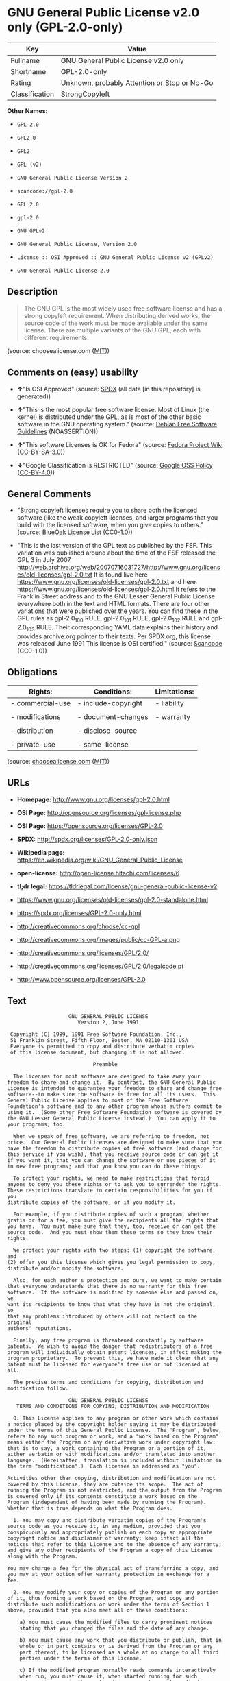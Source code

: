 * GNU General Public License v2.0 only (GPL-2.0-only)

| Key              | Value                                          |
|------------------+------------------------------------------------|
| Fullname         | GNU General Public License v2.0 only           |
| Shortname        | GPL-2.0-only                                   |
| Rating           | Unknown, probably Attention or Stop or No-Go   |
| Classification   | StrongCopyleft                                 |

*Other Names:*

- =GPL-2.0=

- =GPL2.0=

- =GPL2=

- =GPL (v2)=

- =GNU General Public License Version 2=

- =scancode://gpl-2.0=

- =GPL 2.0=

- =gpl-2.0=

- =GNU GPLv2=

- =GNU General Public License, Version 2.0=

- =License :: OSI Approved :: GNU General Public License v2 (GPLv2)=

- =GNU General Public License 2.0=

** Description

#+BEGIN_QUOTE
  The GNU GPL is the most widely used free software license and has a
  strong copyleft requirement. When distributing derived works, the
  source code of the work must be made available under the same license.
  There are multiple variants of the GNU GPL, each with different
  requirements.
#+END_QUOTE

(source: choosealicense.com
([[https://github.com/github/choosealicense.com/blob/gh-pages/LICENSE.md][MIT]]))

** Comments on (easy) usability

- *↑*"Is OSI Approved" (source:
  [[https://spdx.org/licenses/GPL-2.0-only.html][SPDX]] (all data [in
  this repository] is generated))

- *↑*"This is the most popular free software license. Most of Linux (the
  kernel) is distributed under the GPL, as is most of the other basic
  software in the GNU operating system." (source:
  [[https://wiki.debian.org/DFSGLicenses][Debian Free Software
  Guidelines]] (NOASSERTION))

- *↑*"This software Licenses is OK for Fedora" (source:
  [[https://fedoraproject.org/wiki/Licensing:Main?rd=Licensing][Fedora
  Project Wiki]]
  ([[https://creativecommons.org/licenses/by-sa/3.0/legalcode][CC-BY-SA-3.0]]))

- *↓*"Google Classification is RESTRICTED" (source:
  [[https://opensource.google.com/docs/thirdparty/licenses/][Google OSS
  Policy]]
  ([[https://creativecommons.org/licenses/by/4.0/legalcode][CC-BY-4.0]]))

** General Comments

- "Strong copyleft licenses require you to share both the licensed
  software (like the weak copyleft licenses, and larger programs that
  you build with the licensed software, when you give copies to others."
  (source: [[https://blueoakcouncil.org/copyleft][BlueOak License List]]
  ([[https://raw.githubusercontent.com/blueoakcouncil/blue-oak-list-npm-package/master/LICENSE][CC0-1.0]]))

- "This is the last version of the GPL text as published by the FSF.
  This variation was published around about the time of the FSF released
  the GPL 3 in July 2007.
  http://web.archive.org/web/20070716031727/http://www.gnu.org/licenses/old-licenses/gpl-2.0.txt
  It is found live here
  https://www.gnu.org/licenses/old-licenses/gpl-2.0.txt and here
  https://www.gnu.org/licenses/old-licenses/gpl-2.0.html It refers to
  the Franklin Street address and to the GNU Lesser General Public
  License everywhere both in the text and HTML formats. There are four
  other variations that were published over the years. You can find
  these in the GPL rules as gpl-2.0_100.RULE, gpl-2.0_101.RULE,
  gpl-2.0_102.RULE and gpl-2.0_103.RULE. Their corresponding YAML data
  explains their history and provides archive.org pointer to their
  texts. Per SPDX.org, this license was released June 1991 This license
  is OSI certified." (source:
  [[https://github.com/nexB/scancode-toolkit/blob/develop/src/licensedcode/data/licenses/gpl-2.0.yml][Scancode]]
  (CC0-1.0))

** Obligations

| Rights:            | Conditions:           | Limitations:   |
|--------------------+-----------------------+----------------|
| - commercial-use   | - include-copyright   | - liability    |
|                    |                       |                |
| - modifications    | - document-changes    | - warranty     |
|                    |                       |                |
| - distribution     | - disclose-source     |                |
|                    |                       |                |
| - private-use      | - same-license        |                |
                                                             

(source:
[[https://github.com/github/choosealicense.com/blob/gh-pages/_licenses/gpl-2.0.txt][choosealicense.com]]
([[https://github.com/github/choosealicense.com/blob/gh-pages/LICENSE.md][MIT]]))

** URLs

- *Homepage:* http://www.gnu.org/licenses/gpl-2.0.html

- *OSI Page:* http://opensource.org/licenses/gpl-license.php

- *OSI Page:* https://opensource.org/licenses/GPL-2.0

- *SPDX:* http://spdx.org/licenses/GPL-2.0-only.json

- *Wikipedia page:*
  https://en.wikipedia.org/wiki/GNU_General_Public_License

- *open-license:* http://open-license.hitachi.com/licenses/6

- *tl;dr legal:*
  https://tldrlegal.com/license/gnu-general-public-license-v2

- https://www.gnu.org/licenses/old-licenses/gpl-2.0-standalone.html

- https://spdx.org/licenses/GPL-2.0-only.html

- http://creativecommons.org/choose/cc-gpl

- http://creativecommons.org/images/public/cc-GPL-a.png

- http://creativecommons.org/licenses/GPL/2.0/

- http://creativecommons.org/licenses/GPL/2.0/legalcode.pt

- http://www.opensource.org/licenses/GPL-2.0

** Text

#+BEGIN_EXAMPLE
                      GNU GENERAL PUBLIC LICENSE
                         Version 2, June 1991

   Copyright (C) 1989, 1991 Free Software Foundation, Inc.,
   51 Franklin Street, Fifth Floor, Boston, MA 02110-1301 USA
   Everyone is permitted to copy and distribute verbatim copies
   of this license document, but changing it is not allowed.

                              Preamble

    The licenses for most software are designed to take away your
  freedom to share and change it.  By contrast, the GNU General Public
  License is intended to guarantee your freedom to share and change free
  software--to make sure the software is free for all its users.  This
  General Public License applies to most of the Free Software
  Foundation's software and to any other program whose authors commit to
  using it.  (Some other Free Software Foundation software is covered by
  the GNU Lesser General Public License instead.)  You can apply it to
  your programs, too.

    When we speak of free software, we are referring to freedom, not
  price.  Our General Public Licenses are designed to make sure that you
  have the freedom to distribute copies of free software (and charge for
  this service if you wish), that you receive source code or can get it
  if you want it, that you can change the software or use pieces of it
  in new free programs; and that you know you can do these things.

    To protect your rights, we need to make restrictions that forbid
  anyone to deny you these rights or to ask you to surrender the rights.
  These restrictions translate to certain responsibilities for you if you
  distribute copies of the software, or if you modify it.

    For example, if you distribute copies of such a program, whether
  gratis or for a fee, you must give the recipients all the rights that
  you have.  You must make sure that they, too, receive or can get the
  source code.  And you must show them these terms so they know their
  rights.

    We protect your rights with two steps: (1) copyright the software, and
  (2) offer you this license which gives you legal permission to copy,
  distribute and/or modify the software.

    Also, for each author's protection and ours, we want to make certain
  that everyone understands that there is no warranty for this free
  software.  If the software is modified by someone else and passed on, we
  want its recipients to know that what they have is not the original, so
  that any problems introduced by others will not reflect on the original
  authors' reputations.

    Finally, any free program is threatened constantly by software
  patents.  We wish to avoid the danger that redistributors of a free
  program will individually obtain patent licenses, in effect making the
  program proprietary.  To prevent this, we have made it clear that any
  patent must be licensed for everyone's free use or not licensed at all.

    The precise terms and conditions for copying, distribution and
  modification follow.

                      GNU GENERAL PUBLIC LICENSE
     TERMS AND CONDITIONS FOR COPYING, DISTRIBUTION AND MODIFICATION

    0. This License applies to any program or other work which contains
  a notice placed by the copyright holder saying it may be distributed
  under the terms of this General Public License.  The "Program", below,
  refers to any such program or work, and a "work based on the Program"
  means either the Program or any derivative work under copyright law:
  that is to say, a work containing the Program or a portion of it,
  either verbatim or with modifications and/or translated into another
  language.  (Hereinafter, translation is included without limitation in
  the term "modification".)  Each licensee is addressed as "you".

  Activities other than copying, distribution and modification are not
  covered by this License; they are outside its scope.  The act of
  running the Program is not restricted, and the output from the Program
  is covered only if its contents constitute a work based on the
  Program (independent of having been made by running the Program).
  Whether that is true depends on what the Program does.

    1. You may copy and distribute verbatim copies of the Program's
  source code as you receive it, in any medium, provided that you
  conspicuously and appropriately publish on each copy an appropriate
  copyright notice and disclaimer of warranty; keep intact all the
  notices that refer to this License and to the absence of any warranty;
  and give any other recipients of the Program a copy of this License
  along with the Program.

  You may charge a fee for the physical act of transferring a copy, and
  you may at your option offer warranty protection in exchange for a fee.

    2. You may modify your copy or copies of the Program or any portion
  of it, thus forming a work based on the Program, and copy and
  distribute such modifications or work under the terms of Section 1
  above, provided that you also meet all of these conditions:

      a) You must cause the modified files to carry prominent notices
      stating that you changed the files and the date of any change.

      b) You must cause any work that you distribute or publish, that in
      whole or in part contains or is derived from the Program or any
      part thereof, to be licensed as a whole at no charge to all third
      parties under the terms of this License.

      c) If the modified program normally reads commands interactively
      when run, you must cause it, when started running for such
      interactive use in the most ordinary way, to print or display an
      announcement including an appropriate copyright notice and a
      notice that there is no warranty (or else, saying that you provide
      a warranty) and that users may redistribute the program under
      these conditions, and telling the user how to view a copy of this
      License.  (Exception: if the Program itself is interactive but
      does not normally print such an announcement, your work based on
      the Program is not required to print an announcement.)

  These requirements apply to the modified work as a whole.  If
  identifiable sections of that work are not derived from the Program,
  and can be reasonably considered independent and separate works in
  themselves, then this License, and its terms, do not apply to those
  sections when you distribute them as separate works.  But when you
  distribute the same sections as part of a whole which is a work based
  on the Program, the distribution of the whole must be on the terms of
  this License, whose permissions for other licensees extend to the
  entire whole, and thus to each and every part regardless of who wrote it.

  Thus, it is not the intent of this section to claim rights or contest
  your rights to work written entirely by you; rather, the intent is to
  exercise the right to control the distribution of derivative or
  collective works based on the Program.

  In addition, mere aggregation of another work not based on the Program
  with the Program (or with a work based on the Program) on a volume of
  a storage or distribution medium does not bring the other work under
  the scope of this License.

    3. You may copy and distribute the Program (or a work based on it,
  under Section 2) in object code or executable form under the terms of
  Sections 1 and 2 above provided that you also do one of the following:

      a) Accompany it with the complete corresponding machine-readable
      source code, which must be distributed under the terms of Sections
      1 and 2 above on a medium customarily used for software interchange; or,

      b) Accompany it with a written offer, valid for at least three
      years, to give any third party, for a charge no more than your
      cost of physically performing source distribution, a complete
      machine-readable copy of the corresponding source code, to be
      distributed under the terms of Sections 1 and 2 above on a medium
      customarily used for software interchange; or,

      c) Accompany it with the information you received as to the offer
      to distribute corresponding source code.  (This alternative is
      allowed only for noncommercial distribution and only if you
      received the program in object code or executable form with such
      an offer, in accord with Subsection b above.)

  The source code for a work means the preferred form of the work for
  making modifications to it.  For an executable work, complete source
  code means all the source code for all modules it contains, plus any
  associated interface definition files, plus the scripts used to
  control compilation and installation of the executable.  However, as a
  special exception, the source code distributed need not include
  anything that is normally distributed (in either source or binary
  form) with the major components (compiler, kernel, and so on) of the
  operating system on which the executable runs, unless that component
  itself accompanies the executable.

  If distribution of executable or object code is made by offering
  access to copy from a designated place, then offering equivalent
  access to copy the source code from the same place counts as
  distribution of the source code, even though third parties are not
  compelled to copy the source along with the object code.

    4. You may not copy, modify, sublicense, or distribute the Program
  except as expressly provided under this License.  Any attempt
  otherwise to copy, modify, sublicense or distribute the Program is
  void, and will automatically terminate your rights under this License.
  However, parties who have received copies, or rights, from you under
  this License will not have their licenses terminated so long as such
  parties remain in full compliance.

    5. You are not required to accept this License, since you have not
  signed it.  However, nothing else grants you permission to modify or
  distribute the Program or its derivative works.  These actions are
  prohibited by law if you do not accept this License.  Therefore, by
  modifying or distributing the Program (or any work based on the
  Program), you indicate your acceptance of this License to do so, and
  all its terms and conditions for copying, distributing or modifying
  the Program or works based on it.

    6. Each time you redistribute the Program (or any work based on the
  Program), the recipient automatically receives a license from the
  original licensor to copy, distribute or modify the Program subject to
  these terms and conditions.  You may not impose any further
  restrictions on the recipients' exercise of the rights granted herein.
  You are not responsible for enforcing compliance by third parties to
  this License.

    7. If, as a consequence of a court judgment or allegation of patent
  infringement or for any other reason (not limited to patent issues),
  conditions are imposed on you (whether by court order, agreement or
  otherwise) that contradict the conditions of this License, they do not
  excuse you from the conditions of this License.  If you cannot
  distribute so as to satisfy simultaneously your obligations under this
  License and any other pertinent obligations, then as a consequence you
  may not distribute the Program at all.  For example, if a patent
  license would not permit royalty-free redistribution of the Program by
  all those who receive copies directly or indirectly through you, then
  the only way you could satisfy both it and this License would be to
  refrain entirely from distribution of the Program.

  If any portion of this section is held invalid or unenforceable under
  any particular circumstance, the balance of the section is intended to
  apply and the section as a whole is intended to apply in other
  circumstances.

  It is not the purpose of this section to induce you to infringe any
  patents or other property right claims or to contest validity of any
  such claims; this section has the sole purpose of protecting the
  integrity of the free software distribution system, which is
  implemented by public license practices.  Many people have made
  generous contributions to the wide range of software distributed
  through that system in reliance on consistent application of that
  system; it is up to the author/donor to decide if he or she is willing
  to distribute software through any other system and a licensee cannot
  impose that choice.

  This section is intended to make thoroughly clear what is believed to
  be a consequence of the rest of this License.

    8. If the distribution and/or use of the Program is restricted in
  certain countries either by patents or by copyrighted interfaces, the
  original copyright holder who places the Program under this License
  may add an explicit geographical distribution limitation excluding
  those countries, so that distribution is permitted only in or among
  countries not thus excluded.  In such case, this License incorporates
  the limitation as if written in the body of this License.

    9. The Free Software Foundation may publish revised and/or new versions
  of the General Public License from time to time.  Such new versions will
  be similar in spirit to the present version, but may differ in detail to
  address new problems or concerns.

  Each version is given a distinguishing version number.  If the Program
  specifies a version number of this License which applies to it and "any
  later version", you have the option of following the terms and conditions
  either of that version or of any later version published by the Free
  Software Foundation.  If the Program does not specify a version number of
  this License, you may choose any version ever published by the Free Software
  Foundation.

    10. If you wish to incorporate parts of the Program into other free
  programs whose distribution conditions are different, write to the author
  to ask for permission.  For software which is copyrighted by the Free
  Software Foundation, write to the Free Software Foundation; we sometimes
  make exceptions for this.  Our decision will be guided by the two goals
  of preserving the free status of all derivatives of our free software and
  of promoting the sharing and reuse of software generally.

                              NO WARRANTY

    11. BECAUSE THE PROGRAM IS LICENSED FREE OF CHARGE, THERE IS NO WARRANTY
  FOR THE PROGRAM, TO THE EXTENT PERMITTED BY APPLICABLE LAW.  EXCEPT WHEN
  OTHERWISE STATED IN WRITING THE COPYRIGHT HOLDERS AND/OR OTHER PARTIES
  PROVIDE THE PROGRAM "AS IS" WITHOUT WARRANTY OF ANY KIND, EITHER EXPRESSED
  OR IMPLIED, INCLUDING, BUT NOT LIMITED TO, THE IMPLIED WARRANTIES OF
  MERCHANTABILITY AND FITNESS FOR A PARTICULAR PURPOSE.  THE ENTIRE RISK AS
  TO THE QUALITY AND PERFORMANCE OF THE PROGRAM IS WITH YOU.  SHOULD THE
  PROGRAM PROVE DEFECTIVE, YOU ASSUME THE COST OF ALL NECESSARY SERVICING,
  REPAIR OR CORRECTION.

    12. IN NO EVENT UNLESS REQUIRED BY APPLICABLE LAW OR AGREED TO IN WRITING
  WILL ANY COPYRIGHT HOLDER, OR ANY OTHER PARTY WHO MAY MODIFY AND/OR
  REDISTRIBUTE THE PROGRAM AS PERMITTED ABOVE, BE LIABLE TO YOU FOR DAMAGES,
  INCLUDING ANY GENERAL, SPECIAL, INCIDENTAL OR CONSEQUENTIAL DAMAGES ARISING
  OUT OF THE USE OR INABILITY TO USE THE PROGRAM (INCLUDING BUT NOT LIMITED
  TO LOSS OF DATA OR DATA BEING RENDERED INACCURATE OR LOSSES SUSTAINED BY
  YOU OR THIRD PARTIES OR A FAILURE OF THE PROGRAM TO OPERATE WITH ANY OTHER
  PROGRAMS), EVEN IF SUCH HOLDER OR OTHER PARTY HAS BEEN ADVISED OF THE
  POSSIBILITY OF SUCH DAMAGES.

                       END OF TERMS AND CONDITIONS

              How to Apply These Terms to Your New Programs

    If you develop a new program, and you want it to be of the greatest
  possible use to the public, the best way to achieve this is to make it
  free software which everyone can redistribute and change under these terms.

    To do so, attach the following notices to the program.  It is safest
  to attach them to the start of each source file to most effectively
  convey the exclusion of warranty; and each file should have at least
  the "copyright" line and a pointer to where the full notice is found.

      <one line to give the program's name and a brief idea of what it does.>
      Copyright (C) <year>  <name of author>

      This program is free software; you can redistribute it and/or modify
      it under the terms of the GNU General Public License as published by
      the Free Software Foundation; either version 2 of the License, or
      (at your option) any later version.

      This program is distributed in the hope that it will be useful,
      but WITHOUT ANY WARRANTY; without even the implied warranty of
      MERCHANTABILITY or FITNESS FOR A PARTICULAR PURPOSE.  See the
      GNU General Public License for more details.

      You should have received a copy of the GNU General Public License along
      with this program; if not, write to the Free Software Foundation, Inc.,
      51 Franklin Street, Fifth Floor, Boston, MA 02110-1301 USA.

  Also add information on how to contact you by electronic and paper mail.

  If the program is interactive, make it output a short notice like this
  when it starts in an interactive mode:

      Gnomovision version 69, Copyright (C) year name of author
      Gnomovision comes with ABSOLUTELY NO WARRANTY; for details type `show w'.
      This is free software, and you are welcome to redistribute it
      under certain conditions; type `show c' for details.

  The hypothetical commands `show w' and `show c' should show the appropriate
  parts of the General Public License.  Of course, the commands you use may
  be called something other than `show w' and `show c'; they could even be
  mouse-clicks or menu items--whatever suits your program.

  You should also get your employer (if you work as a programmer) or your
  school, if any, to sign a "copyright disclaimer" for the program, if
  necessary.  Here is a sample; alter the names:

    Yoyodyne, Inc., hereby disclaims all copyright interest in the program
    `Gnomovision' (which makes passes at compilers) written by James Hacker.

    <signature of Ty Coon>, 1 April 1989
    Ty Coon, President of Vice

  This General Public License does not permit incorporating your program into
  proprietary programs.  If your program is a subroutine library, you may
  consider it more useful to permit linking proprietary applications with the
  library.  If this is what you want to do, use the GNU Lesser General
  Public License instead of this License.
#+END_EXAMPLE

--------------

** Raw Data

*** Facts

- LicenseName

- Override

- Override

- [[https://spdx.org/licenses/GPL-2.0-only.html][SPDX]] (all data [in
  this repository] is generated)

- [[https://blueoakcouncil.org/copyleft][BlueOak License List]]
  ([[https://raw.githubusercontent.com/blueoakcouncil/blue-oak-list-npm-package/master/LICENSE][CC0-1.0]])

- [[https://github.com/OpenChain-Project/curriculum/raw/ddf1e879341adbd9b297cd67c5d5c16b2076540b/policy-template/Open%20Source%20Policy%20Template%20for%20OpenChain%20Specification%201.2.ods][OpenChainPolicyTemplate]]
  (CC0-1.0)

- [[https://github.com/nexB/scancode-toolkit/blob/develop/src/licensedcode/data/licenses/gpl-2.0.yml][Scancode]]
  (CC0-1.0)

- [[https://github.com/github/choosealicense.com/blob/gh-pages/_licenses/gpl-2.0.txt][choosealicense.com]]
  ([[https://github.com/github/choosealicense.com/blob/gh-pages/LICENSE.md][MIT]])

- [[https://fedoraproject.org/wiki/Licensing:Main?rd=Licensing][Fedora
  Project Wiki]]
  ([[https://creativecommons.org/licenses/by-sa/3.0/legalcode][CC-BY-SA-3.0]])

- [[https://opensource.org/licenses/][OpenSourceInitiative]]
  ([[https://creativecommons.org/licenses/by/4.0/legalcode][CC-BY-4.0]])

- [[https://github.com/finos/OSLC-handbook/blob/master/src/GPL-2.0.yaml][finos/OSLC-handbook]]
  ([[https://creativecommons.org/licenses/by/4.0/legalcode][CC-BY-4.0]])

- [[https://opensource.google.com/docs/thirdparty/licenses/][Google OSS
  Policy]]
  ([[https://creativecommons.org/licenses/by/4.0/legalcode][CC-BY-4.0]])

- [[https://github.com/okfn/licenses/blob/master/licenses.csv][Open
  Knowledge International]]
  ([[https://opendatacommons.org/licenses/pddl/1-0/][PDDL-1.0]])

- [[https://wiki.debian.org/DFSGLicenses][Debian Free Software
  Guidelines]] (NOASSERTION)

- [[https://github.com/Hitachi/open-license][Hitachi open-license]]
  (CDLA-Permissive-1.0)

*** Raw JSON

#+BEGIN_EXAMPLE
  {
      "__impliedNames": [
          "GPL-2.0-only",
          "GPL-2.0",
          "GPL2.0",
          "GPL2",
          "GPL (v2)",
          "GNU General Public License Version 2",
          "GNU General Public License v2.0 only",
          "scancode://gpl-2.0",
          "GPL 2.0",
          "gpl-2.0",
          "GNU GPLv2",
          "GNU General Public License, Version 2.0",
          "License :: OSI Approved :: GNU General Public License v2 (GPLv2)",
          "GNU General Public License 2.0"
      ],
      "__impliedId": "GPL-2.0-only",
      "__isFsfFree": true,
      "__impliedAmbiguousNames": [
          "GNU General Public License",
          "GPLv2",
          "The GNU General Public License (GPL)"
      ],
      "__impliedComments": [
          [
              "BlueOak License List",
              [
                  "Strong copyleft licenses require you to share both the licensed software (like the weak copyleft licenses, and larger programs that you build with the licensed software, when you give copies to others."
              ]
          ],
          [
              "Scancode",
              [
                  "This is the last version of the GPL text as published by the FSF. This\nvariation was published around about the time of the FSF released the GPL 3\nin July 2007.\nhttp://web.archive.org/web/20070716031727/http://www.gnu.org/licenses/old-licenses/gpl-2.0.txt \nIt is found live here https://www.gnu.org/licenses/old-licenses/gpl-2.0.txt\nand here https://www.gnu.org/licenses/old-licenses/gpl-2.0.html \nIt refers to the Franklin Street address and to the\nGNU Lesser General Public License everywhere both in the text and HTML\nformats. There are four other variations that were published over the\nyears. You can find these in the GPL rules as gpl-2.0_100.RULE,\ngpl-2.0_101.RULE, gpl-2.0_102.RULE and gpl-2.0_103.RULE. Their\ncorresponding YAML data explains their history and provides archive.org\npointer to their texts. Per SPDX.org, this license was released June 1991\nThis license is OSI certified."
              ]
          ]
      ],
      "__impliedCompatibilities": [
          [
              "Override",
              {
                  "Apache-2.0": {
                      "_isCompatibleToWhenDistributedUnderSelf": false,
                      "_isCompatibleToWhenDistributedUnderOther": false
                  },
                  "GPL-3.0-only": {
                      "_isCompatibleToWhenDistributedUnderSelf": false,
                      "_isCompatibleToWhenDistributedUnderOther": false
                  },
                  "GPL-2.0-or-later": {
                      "_isCompatibleToWhenDistributedUnderSelf": true,
                      "_isCompatibleToWhenDistributedUnderOther": false
                  }
              }
          ]
      ],
      "facts": {
          "Open Knowledge International": {
              "is_generic": null,
              "legacy_ids": [],
              "status": "active",
              "domain_software": true,
              "url": "https://opensource.org/licenses/GPL-2.0",
              "maintainer": "Free Software Foundation",
              "od_conformance": "not reviewed",
              "_sourceURL": "https://github.com/okfn/licenses/blob/master/licenses.csv",
              "domain_data": false,
              "osd_conformance": "approved",
              "id": "GPL-2.0",
              "title": "GNU General Public License 2.0",
              "_implications": {
                  "__impliedNames": [
                      "GPL-2.0",
                      "GNU General Public License 2.0"
                  ],
                  "__impliedId": "GPL-2.0",
                  "__impliedURLs": [
                      [
                          null,
                          "https://opensource.org/licenses/GPL-2.0"
                      ]
                  ]
              },
              "domain_content": false
          },
          "LicenseName": {
              "implications": {
                  "__impliedNames": [
                      "GPL-2.0-only"
                  ],
                  "__impliedId": "GPL-2.0-only"
              },
              "shortname": "GPL-2.0-only",
              "otherNames": []
          },
          "SPDX": {
              "isSPDXLicenseDeprecated": false,
              "spdxFullName": "GNU General Public License v2.0 only",
              "spdxDetailsURL": "http://spdx.org/licenses/GPL-2.0-only.json",
              "_sourceURL": "https://spdx.org/licenses/GPL-2.0-only.html",
              "spdxLicIsOSIApproved": true,
              "spdxSeeAlso": [
                  "https://www.gnu.org/licenses/old-licenses/gpl-2.0-standalone.html",
                  "https://opensource.org/licenses/GPL-2.0"
              ],
              "_implications": {
                  "__impliedNames": [
                      "GPL-2.0-only",
                      "GNU General Public License v2.0 only"
                  ],
                  "__impliedId": "GPL-2.0-only",
                  "__impliedJudgement": [
                      [
                          "SPDX",
                          {
                              "tag": "PositiveJudgement",
                              "contents": "Is OSI Approved"
                          }
                      ]
                  ],
                  "__isOsiApproved": true,
                  "__impliedURLs": [
                      [
                          "SPDX",
                          "http://spdx.org/licenses/GPL-2.0-only.json"
                      ],
                      [
                          null,
                          "https://www.gnu.org/licenses/old-licenses/gpl-2.0-standalone.html"
                      ],
                      [
                          null,
                          "https://opensource.org/licenses/GPL-2.0"
                      ]
                  ]
              },
              "spdxLicenseId": "GPL-2.0-only"
          },
          "Fedora Project Wiki": {
              "GPLv2 Compat?": "See Matrix",
              "rating": "Good",
              "Upstream URL": "http://www.gnu.org/licenses/old-licenses/gpl-2.0.html",
              "GPLv3 Compat?": "See Matrix",
              "Short Name": "GPLv2",
              "licenseType": "license",
              "_sourceURL": "https://fedoraproject.org/wiki/Licensing:Main?rd=Licensing",
              "Full Name": "GNU General Public License v2.0 only",
              "FSF Free?": "Yes",
              "_implications": {
                  "__impliedNames": [
                      "GNU General Public License v2.0 only"
                  ],
                  "__isFsfFree": true,
                  "__impliedAmbiguousNames": [
                      "GPLv2"
                  ],
                  "__impliedJudgement": [
                      [
                          "Fedora Project Wiki",
                          {
                              "tag": "PositiveJudgement",
                              "contents": "This software Licenses is OK for Fedora"
                          }
                      ]
                  ]
              }
          },
          "Scancode": {
              "otherUrls": [
                  "http://creativecommons.org/choose/cc-gpl",
                  "http://creativecommons.org/images/public/cc-GPL-a.png",
                  "http://creativecommons.org/licenses/GPL/2.0/",
                  "http://creativecommons.org/licenses/GPL/2.0/legalcode.pt",
                  "http://www.gnu.org/licenses/old-licenses/gpl-2.0-standalone.html",
                  "http://www.opensource.org/licenses/GPL-2.0",
                  "https://opensource.org/licenses/GPL-2.0",
                  "https://www.gnu.org/licenses/old-licenses/gpl-2.0-standalone.html"
              ],
              "homepageUrl": "http://www.gnu.org/licenses/gpl-2.0.html",
              "shortName": "GPL 2.0",
              "textUrls": null,
              "text": "                    GNU GENERAL PUBLIC LICENSE\n                       Version 2, June 1991\n\n Copyright (C) 1989, 1991 Free Software Foundation, Inc.,\n 51 Franklin Street, Fifth Floor, Boston, MA 02110-1301 USA\n Everyone is permitted to copy and distribute verbatim copies\n of this license document, but changing it is not allowed.\n\n                            Preamble\n\n  The licenses for most software are designed to take away your\nfreedom to share and change it.  By contrast, the GNU General Public\nLicense is intended to guarantee your freedom to share and change free\nsoftware--to make sure the software is free for all its users.  This\nGeneral Public License applies to most of the Free Software\nFoundation's software and to any other program whose authors commit to\nusing it.  (Some other Free Software Foundation software is covered by\nthe GNU Lesser General Public License instead.)  You can apply it to\nyour programs, too.\n\n  When we speak of free software, we are referring to freedom, not\nprice.  Our General Public Licenses are designed to make sure that you\nhave the freedom to distribute copies of free software (and charge for\nthis service if you wish), that you receive source code or can get it\nif you want it, that you can change the software or use pieces of it\nin new free programs; and that you know you can do these things.\n\n  To protect your rights, we need to make restrictions that forbid\nanyone to deny you these rights or to ask you to surrender the rights.\nThese restrictions translate to certain responsibilities for you if you\ndistribute copies of the software, or if you modify it.\n\n  For example, if you distribute copies of such a program, whether\ngratis or for a fee, you must give the recipients all the rights that\nyou have.  You must make sure that they, too, receive or can get the\nsource code.  And you must show them these terms so they know their\nrights.\n\n  We protect your rights with two steps: (1) copyright the software, and\n(2) offer you this license which gives you legal permission to copy,\ndistribute and/or modify the software.\n\n  Also, for each author's protection and ours, we want to make certain\nthat everyone understands that there is no warranty for this free\nsoftware.  If the software is modified by someone else and passed on, we\nwant its recipients to know that what they have is not the original, so\nthat any problems introduced by others will not reflect on the original\nauthors' reputations.\n\n  Finally, any free program is threatened constantly by software\npatents.  We wish to avoid the danger that redistributors of a free\nprogram will individually obtain patent licenses, in effect making the\nprogram proprietary.  To prevent this, we have made it clear that any\npatent must be licensed for everyone's free use or not licensed at all.\n\n  The precise terms and conditions for copying, distribution and\nmodification follow.\n\n                    GNU GENERAL PUBLIC LICENSE\n   TERMS AND CONDITIONS FOR COPYING, DISTRIBUTION AND MODIFICATION\n\n  0. This License applies to any program or other work which contains\na notice placed by the copyright holder saying it may be distributed\nunder the terms of this General Public License.  The \"Program\", below,\nrefers to any such program or work, and a \"work based on the Program\"\nmeans either the Program or any derivative work under copyright law:\nthat is to say, a work containing the Program or a portion of it,\neither verbatim or with modifications and/or translated into another\nlanguage.  (Hereinafter, translation is included without limitation in\nthe term \"modification\".)  Each licensee is addressed as \"you\".\n\nActivities other than copying, distribution and modification are not\ncovered by this License; they are outside its scope.  The act of\nrunning the Program is not restricted, and the output from the Program\nis covered only if its contents constitute a work based on the\nProgram (independent of having been made by running the Program).\nWhether that is true depends on what the Program does.\n\n  1. You may copy and distribute verbatim copies of the Program's\nsource code as you receive it, in any medium, provided that you\nconspicuously and appropriately publish on each copy an appropriate\ncopyright notice and disclaimer of warranty; keep intact all the\nnotices that refer to this License and to the absence of any warranty;\nand give any other recipients of the Program a copy of this License\nalong with the Program.\n\nYou may charge a fee for the physical act of transferring a copy, and\nyou may at your option offer warranty protection in exchange for a fee.\n\n  2. You may modify your copy or copies of the Program or any portion\nof it, thus forming a work based on the Program, and copy and\ndistribute such modifications or work under the terms of Section 1\nabove, provided that you also meet all of these conditions:\n\n    a) You must cause the modified files to carry prominent notices\n    stating that you changed the files and the date of any change.\n\n    b) You must cause any work that you distribute or publish, that in\n    whole or in part contains or is derived from the Program or any\n    part thereof, to be licensed as a whole at no charge to all third\n    parties under the terms of this License.\n\n    c) If the modified program normally reads commands interactively\n    when run, you must cause it, when started running for such\n    interactive use in the most ordinary way, to print or display an\n    announcement including an appropriate copyright notice and a\n    notice that there is no warranty (or else, saying that you provide\n    a warranty) and that users may redistribute the program under\n    these conditions, and telling the user how to view a copy of this\n    License.  (Exception: if the Program itself is interactive but\n    does not normally print such an announcement, your work based on\n    the Program is not required to print an announcement.)\n\nThese requirements apply to the modified work as a whole.  If\nidentifiable sections of that work are not derived from the Program,\nand can be reasonably considered independent and separate works in\nthemselves, then this License, and its terms, do not apply to those\nsections when you distribute them as separate works.  But when you\ndistribute the same sections as part of a whole which is a work based\non the Program, the distribution of the whole must be on the terms of\nthis License, whose permissions for other licensees extend to the\nentire whole, and thus to each and every part regardless of who wrote it.\n\nThus, it is not the intent of this section to claim rights or contest\nyour rights to work written entirely by you; rather, the intent is to\nexercise the right to control the distribution of derivative or\ncollective works based on the Program.\n\nIn addition, mere aggregation of another work not based on the Program\nwith the Program (or with a work based on the Program) on a volume of\na storage or distribution medium does not bring the other work under\nthe scope of this License.\n\n  3. You may copy and distribute the Program (or a work based on it,\nunder Section 2) in object code or executable form under the terms of\nSections 1 and 2 above provided that you also do one of the following:\n\n    a) Accompany it with the complete corresponding machine-readable\n    source code, which must be distributed under the terms of Sections\n    1 and 2 above on a medium customarily used for software interchange; or,\n\n    b) Accompany it with a written offer, valid for at least three\n    years, to give any third party, for a charge no more than your\n    cost of physically performing source distribution, a complete\n    machine-readable copy of the corresponding source code, to be\n    distributed under the terms of Sections 1 and 2 above on a medium\n    customarily used for software interchange; or,\n\n    c) Accompany it with the information you received as to the offer\n    to distribute corresponding source code.  (This alternative is\n    allowed only for noncommercial distribution and only if you\n    received the program in object code or executable form with such\n    an offer, in accord with Subsection b above.)\n\nThe source code for a work means the preferred form of the work for\nmaking modifications to it.  For an executable work, complete source\ncode means all the source code for all modules it contains, plus any\nassociated interface definition files, plus the scripts used to\ncontrol compilation and installation of the executable.  However, as a\nspecial exception, the source code distributed need not include\nanything that is normally distributed (in either source or binary\nform) with the major components (compiler, kernel, and so on) of the\noperating system on which the executable runs, unless that component\nitself accompanies the executable.\n\nIf distribution of executable or object code is made by offering\naccess to copy from a designated place, then offering equivalent\naccess to copy the source code from the same place counts as\ndistribution of the source code, even though third parties are not\ncompelled to copy the source along with the object code.\n\n  4. You may not copy, modify, sublicense, or distribute the Program\nexcept as expressly provided under this License.  Any attempt\notherwise to copy, modify, sublicense or distribute the Program is\nvoid, and will automatically terminate your rights under this License.\nHowever, parties who have received copies, or rights, from you under\nthis License will not have their licenses terminated so long as such\nparties remain in full compliance.\n\n  5. You are not required to accept this License, since you have not\nsigned it.  However, nothing else grants you permission to modify or\ndistribute the Program or its derivative works.  These actions are\nprohibited by law if you do not accept this License.  Therefore, by\nmodifying or distributing the Program (or any work based on the\nProgram), you indicate your acceptance of this License to do so, and\nall its terms and conditions for copying, distributing or modifying\nthe Program or works based on it.\n\n  6. Each time you redistribute the Program (or any work based on the\nProgram), the recipient automatically receives a license from the\noriginal licensor to copy, distribute or modify the Program subject to\nthese terms and conditions.  You may not impose any further\nrestrictions on the recipients' exercise of the rights granted herein.\nYou are not responsible for enforcing compliance by third parties to\nthis License.\n\n  7. If, as a consequence of a court judgment or allegation of patent\ninfringement or for any other reason (not limited to patent issues),\nconditions are imposed on you (whether by court order, agreement or\notherwise) that contradict the conditions of this License, they do not\nexcuse you from the conditions of this License.  If you cannot\ndistribute so as to satisfy simultaneously your obligations under this\nLicense and any other pertinent obligations, then as a consequence you\nmay not distribute the Program at all.  For example, if a patent\nlicense would not permit royalty-free redistribution of the Program by\nall those who receive copies directly or indirectly through you, then\nthe only way you could satisfy both it and this License would be to\nrefrain entirely from distribution of the Program.\n\nIf any portion of this section is held invalid or unenforceable under\nany particular circumstance, the balance of the section is intended to\napply and the section as a whole is intended to apply in other\ncircumstances.\n\nIt is not the purpose of this section to induce you to infringe any\npatents or other property right claims or to contest validity of any\nsuch claims; this section has the sole purpose of protecting the\nintegrity of the free software distribution system, which is\nimplemented by public license practices.  Many people have made\ngenerous contributions to the wide range of software distributed\nthrough that system in reliance on consistent application of that\nsystem; it is up to the author/donor to decide if he or she is willing\nto distribute software through any other system and a licensee cannot\nimpose that choice.\n\nThis section is intended to make thoroughly clear what is believed to\nbe a consequence of the rest of this License.\n\n  8. If the distribution and/or use of the Program is restricted in\ncertain countries either by patents or by copyrighted interfaces, the\noriginal copyright holder who places the Program under this License\nmay add an explicit geographical distribution limitation excluding\nthose countries, so that distribution is permitted only in or among\ncountries not thus excluded.  In such case, this License incorporates\nthe limitation as if written in the body of this License.\n\n  9. The Free Software Foundation may publish revised and/or new versions\nof the General Public License from time to time.  Such new versions will\nbe similar in spirit to the present version, but may differ in detail to\naddress new problems or concerns.\n\nEach version is given a distinguishing version number.  If the Program\nspecifies a version number of this License which applies to it and \"any\nlater version\", you have the option of following the terms and conditions\neither of that version or of any later version published by the Free\nSoftware Foundation.  If the Program does not specify a version number of\nthis License, you may choose any version ever published by the Free Software\nFoundation.\n\n  10. If you wish to incorporate parts of the Program into other free\nprograms whose distribution conditions are different, write to the author\nto ask for permission.  For software which is copyrighted by the Free\nSoftware Foundation, write to the Free Software Foundation; we sometimes\nmake exceptions for this.  Our decision will be guided by the two goals\nof preserving the free status of all derivatives of our free software and\nof promoting the sharing and reuse of software generally.\n\n                            NO WARRANTY\n\n  11. BECAUSE THE PROGRAM IS LICENSED FREE OF CHARGE, THERE IS NO WARRANTY\nFOR THE PROGRAM, TO THE EXTENT PERMITTED BY APPLICABLE LAW.  EXCEPT WHEN\nOTHERWISE STATED IN WRITING THE COPYRIGHT HOLDERS AND/OR OTHER PARTIES\nPROVIDE THE PROGRAM \"AS IS\" WITHOUT WARRANTY OF ANY KIND, EITHER EXPRESSED\nOR IMPLIED, INCLUDING, BUT NOT LIMITED TO, THE IMPLIED WARRANTIES OF\nMERCHANTABILITY AND FITNESS FOR A PARTICULAR PURPOSE.  THE ENTIRE RISK AS\nTO THE QUALITY AND PERFORMANCE OF THE PROGRAM IS WITH YOU.  SHOULD THE\nPROGRAM PROVE DEFECTIVE, YOU ASSUME THE COST OF ALL NECESSARY SERVICING,\nREPAIR OR CORRECTION.\n\n  12. IN NO EVENT UNLESS REQUIRED BY APPLICABLE LAW OR AGREED TO IN WRITING\nWILL ANY COPYRIGHT HOLDER, OR ANY OTHER PARTY WHO MAY MODIFY AND/OR\nREDISTRIBUTE THE PROGRAM AS PERMITTED ABOVE, BE LIABLE TO YOU FOR DAMAGES,\nINCLUDING ANY GENERAL, SPECIAL, INCIDENTAL OR CONSEQUENTIAL DAMAGES ARISING\nOUT OF THE USE OR INABILITY TO USE THE PROGRAM (INCLUDING BUT NOT LIMITED\nTO LOSS OF DATA OR DATA BEING RENDERED INACCURATE OR LOSSES SUSTAINED BY\nYOU OR THIRD PARTIES OR A FAILURE OF THE PROGRAM TO OPERATE WITH ANY OTHER\nPROGRAMS), EVEN IF SUCH HOLDER OR OTHER PARTY HAS BEEN ADVISED OF THE\nPOSSIBILITY OF SUCH DAMAGES.\n\n                     END OF TERMS AND CONDITIONS\n\n            How to Apply These Terms to Your New Programs\n\n  If you develop a new program, and you want it to be of the greatest\npossible use to the public, the best way to achieve this is to make it\nfree software which everyone can redistribute and change under these terms.\n\n  To do so, attach the following notices to the program.  It is safest\nto attach them to the start of each source file to most effectively\nconvey the exclusion of warranty; and each file should have at least\nthe \"copyright\" line and a pointer to where the full notice is found.\n\n    <one line to give the program's name and a brief idea of what it does.>\n    Copyright (C) <year>  <name of author>\n\n    This program is free software; you can redistribute it and/or modify\n    it under the terms of the GNU General Public License as published by\n    the Free Software Foundation; either version 2 of the License, or\n    (at your option) any later version.\n\n    This program is distributed in the hope that it will be useful,\n    but WITHOUT ANY WARRANTY; without even the implied warranty of\n    MERCHANTABILITY or FITNESS FOR A PARTICULAR PURPOSE.  See the\n    GNU General Public License for more details.\n\n    You should have received a copy of the GNU General Public License along\n    with this program; if not, write to the Free Software Foundation, Inc.,\n    51 Franklin Street, Fifth Floor, Boston, MA 02110-1301 USA.\n\nAlso add information on how to contact you by electronic and paper mail.\n\nIf the program is interactive, make it output a short notice like this\nwhen it starts in an interactive mode:\n\n    Gnomovision version 69, Copyright (C) year name of author\n    Gnomovision comes with ABSOLUTELY NO WARRANTY; for details type `show w'.\n    This is free software, and you are welcome to redistribute it\n    under certain conditions; type `show c' for details.\n\nThe hypothetical commands `show w' and `show c' should show the appropriate\nparts of the General Public License.  Of course, the commands you use may\nbe called something other than `show w' and `show c'; they could even be\nmouse-clicks or menu items--whatever suits your program.\n\nYou should also get your employer (if you work as a programmer) or your\nschool, if any, to sign a \"copyright disclaimer\" for the program, if\nnecessary.  Here is a sample; alter the names:\n\n  Yoyodyne, Inc., hereby disclaims all copyright interest in the program\n  `Gnomovision' (which makes passes at compilers) written by James Hacker.\n\n  <signature of Ty Coon>, 1 April 1989\n  Ty Coon, President of Vice\n\nThis General Public License does not permit incorporating your program into\nproprietary programs.  If your program is a subroutine library, you may\nconsider it more useful to permit linking proprietary applications with the\nlibrary.  If this is what you want to do, use the GNU Lesser General\nPublic License instead of this License.\n",
              "category": "Copyleft",
              "osiUrl": "http://opensource.org/licenses/gpl-license.php",
              "owner": "Free Software Foundation (FSF)",
              "_sourceURL": "https://github.com/nexB/scancode-toolkit/blob/develop/src/licensedcode/data/licenses/gpl-2.0.yml",
              "key": "gpl-2.0",
              "name": "GNU General Public License 2.0",
              "spdxId": "GPL-2.0-only",
              "notes": "This is the last version of the GPL text as published by the FSF. This\nvariation was published around about the time of the FSF released the GPL 3\nin July 2007.\nhttp://web.archive.org/web/20070716031727/http://www.gnu.org/licenses/old-licenses/gpl-2.0.txt \nIt is found live here https://www.gnu.org/licenses/old-licenses/gpl-2.0.txt\nand here https://www.gnu.org/licenses/old-licenses/gpl-2.0.html \nIt refers to the Franklin Street address and to the\nGNU Lesser General Public License everywhere both in the text and HTML\nformats. There are four other variations that were published over the\nyears. You can find these in the GPL rules as gpl-2.0_100.RULE,\ngpl-2.0_101.RULE, gpl-2.0_102.RULE and gpl-2.0_103.RULE. Their\ncorresponding YAML data explains their history and provides archive.org\npointer to their texts. Per SPDX.org, this license was released June 1991\nThis license is OSI certified.",
              "_implications": {
                  "__impliedNames": [
                      "scancode://gpl-2.0",
                      "GPL 2.0",
                      "GPL-2.0-only"
                  ],
                  "__impliedId": "GPL-2.0-only",
                  "__impliedComments": [
                      [
                          "Scancode",
                          [
                              "This is the last version of the GPL text as published by the FSF. This\nvariation was published around about the time of the FSF released the GPL 3\nin July 2007.\nhttp://web.archive.org/web/20070716031727/http://www.gnu.org/licenses/old-licenses/gpl-2.0.txt \nIt is found live here https://www.gnu.org/licenses/old-licenses/gpl-2.0.txt\nand here https://www.gnu.org/licenses/old-licenses/gpl-2.0.html \nIt refers to the Franklin Street address and to the\nGNU Lesser General Public License everywhere both in the text and HTML\nformats. There are four other variations that were published over the\nyears. You can find these in the GPL rules as gpl-2.0_100.RULE,\ngpl-2.0_101.RULE, gpl-2.0_102.RULE and gpl-2.0_103.RULE. Their\ncorresponding YAML data explains their history and provides archive.org\npointer to their texts. Per SPDX.org, this license was released June 1991\nThis license is OSI certified."
                          ]
                      ]
                  ],
                  "__impliedCopyleft": [
                      [
                          "Scancode",
                          "Copyleft"
                      ]
                  ],
                  "__calculatedCopyleft": "Copyleft",
                  "__impliedText": "                    GNU GENERAL PUBLIC LICENSE\n                       Version 2, June 1991\n\n Copyright (C) 1989, 1991 Free Software Foundation, Inc.,\n 51 Franklin Street, Fifth Floor, Boston, MA 02110-1301 USA\n Everyone is permitted to copy and distribute verbatim copies\n of this license document, but changing it is not allowed.\n\n                            Preamble\n\n  The licenses for most software are designed to take away your\nfreedom to share and change it.  By contrast, the GNU General Public\nLicense is intended to guarantee your freedom to share and change free\nsoftware--to make sure the software is free for all its users.  This\nGeneral Public License applies to most of the Free Software\nFoundation's software and to any other program whose authors commit to\nusing it.  (Some other Free Software Foundation software is covered by\nthe GNU Lesser General Public License instead.)  You can apply it to\nyour programs, too.\n\n  When we speak of free software, we are referring to freedom, not\nprice.  Our General Public Licenses are designed to make sure that you\nhave the freedom to distribute copies of free software (and charge for\nthis service if you wish), that you receive source code or can get it\nif you want it, that you can change the software or use pieces of it\nin new free programs; and that you know you can do these things.\n\n  To protect your rights, we need to make restrictions that forbid\nanyone to deny you these rights or to ask you to surrender the rights.\nThese restrictions translate to certain responsibilities for you if you\ndistribute copies of the software, or if you modify it.\n\n  For example, if you distribute copies of such a program, whether\ngratis or for a fee, you must give the recipients all the rights that\nyou have.  You must make sure that they, too, receive or can get the\nsource code.  And you must show them these terms so they know their\nrights.\n\n  We protect your rights with two steps: (1) copyright the software, and\n(2) offer you this license which gives you legal permission to copy,\ndistribute and/or modify the software.\n\n  Also, for each author's protection and ours, we want to make certain\nthat everyone understands that there is no warranty for this free\nsoftware.  If the software is modified by someone else and passed on, we\nwant its recipients to know that what they have is not the original, so\nthat any problems introduced by others will not reflect on the original\nauthors' reputations.\n\n  Finally, any free program is threatened constantly by software\npatents.  We wish to avoid the danger that redistributors of a free\nprogram will individually obtain patent licenses, in effect making the\nprogram proprietary.  To prevent this, we have made it clear that any\npatent must be licensed for everyone's free use or not licensed at all.\n\n  The precise terms and conditions for copying, distribution and\nmodification follow.\n\n                    GNU GENERAL PUBLIC LICENSE\n   TERMS AND CONDITIONS FOR COPYING, DISTRIBUTION AND MODIFICATION\n\n  0. This License applies to any program or other work which contains\na notice placed by the copyright holder saying it may be distributed\nunder the terms of this General Public License.  The \"Program\", below,\nrefers to any such program or work, and a \"work based on the Program\"\nmeans either the Program or any derivative work under copyright law:\nthat is to say, a work containing the Program or a portion of it,\neither verbatim or with modifications and/or translated into another\nlanguage.  (Hereinafter, translation is included without limitation in\nthe term \"modification\".)  Each licensee is addressed as \"you\".\n\nActivities other than copying, distribution and modification are not\ncovered by this License; they are outside its scope.  The act of\nrunning the Program is not restricted, and the output from the Program\nis covered only if its contents constitute a work based on the\nProgram (independent of having been made by running the Program).\nWhether that is true depends on what the Program does.\n\n  1. You may copy and distribute verbatim copies of the Program's\nsource code as you receive it, in any medium, provided that you\nconspicuously and appropriately publish on each copy an appropriate\ncopyright notice and disclaimer of warranty; keep intact all the\nnotices that refer to this License and to the absence of any warranty;\nand give any other recipients of the Program a copy of this License\nalong with the Program.\n\nYou may charge a fee for the physical act of transferring a copy, and\nyou may at your option offer warranty protection in exchange for a fee.\n\n  2. You may modify your copy or copies of the Program or any portion\nof it, thus forming a work based on the Program, and copy and\ndistribute such modifications or work under the terms of Section 1\nabove, provided that you also meet all of these conditions:\n\n    a) You must cause the modified files to carry prominent notices\n    stating that you changed the files and the date of any change.\n\n    b) You must cause any work that you distribute or publish, that in\n    whole or in part contains or is derived from the Program or any\n    part thereof, to be licensed as a whole at no charge to all third\n    parties under the terms of this License.\n\n    c) If the modified program normally reads commands interactively\n    when run, you must cause it, when started running for such\n    interactive use in the most ordinary way, to print or display an\n    announcement including an appropriate copyright notice and a\n    notice that there is no warranty (or else, saying that you provide\n    a warranty) and that users may redistribute the program under\n    these conditions, and telling the user how to view a copy of this\n    License.  (Exception: if the Program itself is interactive but\n    does not normally print such an announcement, your work based on\n    the Program is not required to print an announcement.)\n\nThese requirements apply to the modified work as a whole.  If\nidentifiable sections of that work are not derived from the Program,\nand can be reasonably considered independent and separate works in\nthemselves, then this License, and its terms, do not apply to those\nsections when you distribute them as separate works.  But when you\ndistribute the same sections as part of a whole which is a work based\non the Program, the distribution of the whole must be on the terms of\nthis License, whose permissions for other licensees extend to the\nentire whole, and thus to each and every part regardless of who wrote it.\n\nThus, it is not the intent of this section to claim rights or contest\nyour rights to work written entirely by you; rather, the intent is to\nexercise the right to control the distribution of derivative or\ncollective works based on the Program.\n\nIn addition, mere aggregation of another work not based on the Program\nwith the Program (or with a work based on the Program) on a volume of\na storage or distribution medium does not bring the other work under\nthe scope of this License.\n\n  3. You may copy and distribute the Program (or a work based on it,\nunder Section 2) in object code or executable form under the terms of\nSections 1 and 2 above provided that you also do one of the following:\n\n    a) Accompany it with the complete corresponding machine-readable\n    source code, which must be distributed under the terms of Sections\n    1 and 2 above on a medium customarily used for software interchange; or,\n\n    b) Accompany it with a written offer, valid for at least three\n    years, to give any third party, for a charge no more than your\n    cost of physically performing source distribution, a complete\n    machine-readable copy of the corresponding source code, to be\n    distributed under the terms of Sections 1 and 2 above on a medium\n    customarily used for software interchange; or,\n\n    c) Accompany it with the information you received as to the offer\n    to distribute corresponding source code.  (This alternative is\n    allowed only for noncommercial distribution and only if you\n    received the program in object code or executable form with such\n    an offer, in accord with Subsection b above.)\n\nThe source code for a work means the preferred form of the work for\nmaking modifications to it.  For an executable work, complete source\ncode means all the source code for all modules it contains, plus any\nassociated interface definition files, plus the scripts used to\ncontrol compilation and installation of the executable.  However, as a\nspecial exception, the source code distributed need not include\nanything that is normally distributed (in either source or binary\nform) with the major components (compiler, kernel, and so on) of the\noperating system on which the executable runs, unless that component\nitself accompanies the executable.\n\nIf distribution of executable or object code is made by offering\naccess to copy from a designated place, then offering equivalent\naccess to copy the source code from the same place counts as\ndistribution of the source code, even though third parties are not\ncompelled to copy the source along with the object code.\n\n  4. You may not copy, modify, sublicense, or distribute the Program\nexcept as expressly provided under this License.  Any attempt\notherwise to copy, modify, sublicense or distribute the Program is\nvoid, and will automatically terminate your rights under this License.\nHowever, parties who have received copies, or rights, from you under\nthis License will not have their licenses terminated so long as such\nparties remain in full compliance.\n\n  5. You are not required to accept this License, since you have not\nsigned it.  However, nothing else grants you permission to modify or\ndistribute the Program or its derivative works.  These actions are\nprohibited by law if you do not accept this License.  Therefore, by\nmodifying or distributing the Program (or any work based on the\nProgram), you indicate your acceptance of this License to do so, and\nall its terms and conditions for copying, distributing or modifying\nthe Program or works based on it.\n\n  6. Each time you redistribute the Program (or any work based on the\nProgram), the recipient automatically receives a license from the\noriginal licensor to copy, distribute or modify the Program subject to\nthese terms and conditions.  You may not impose any further\nrestrictions on the recipients' exercise of the rights granted herein.\nYou are not responsible for enforcing compliance by third parties to\nthis License.\n\n  7. If, as a consequence of a court judgment or allegation of patent\ninfringement or for any other reason (not limited to patent issues),\nconditions are imposed on you (whether by court order, agreement or\notherwise) that contradict the conditions of this License, they do not\nexcuse you from the conditions of this License.  If you cannot\ndistribute so as to satisfy simultaneously your obligations under this\nLicense and any other pertinent obligations, then as a consequence you\nmay not distribute the Program at all.  For example, if a patent\nlicense would not permit royalty-free redistribution of the Program by\nall those who receive copies directly or indirectly through you, then\nthe only way you could satisfy both it and this License would be to\nrefrain entirely from distribution of the Program.\n\nIf any portion of this section is held invalid or unenforceable under\nany particular circumstance, the balance of the section is intended to\napply and the section as a whole is intended to apply in other\ncircumstances.\n\nIt is not the purpose of this section to induce you to infringe any\npatents or other property right claims or to contest validity of any\nsuch claims; this section has the sole purpose of protecting the\nintegrity of the free software distribution system, which is\nimplemented by public license practices.  Many people have made\ngenerous contributions to the wide range of software distributed\nthrough that system in reliance on consistent application of that\nsystem; it is up to the author/donor to decide if he or she is willing\nto distribute software through any other system and a licensee cannot\nimpose that choice.\n\nThis section is intended to make thoroughly clear what is believed to\nbe a consequence of the rest of this License.\n\n  8. If the distribution and/or use of the Program is restricted in\ncertain countries either by patents or by copyrighted interfaces, the\noriginal copyright holder who places the Program under this License\nmay add an explicit geographical distribution limitation excluding\nthose countries, so that distribution is permitted only in or among\ncountries not thus excluded.  In such case, this License incorporates\nthe limitation as if written in the body of this License.\n\n  9. The Free Software Foundation may publish revised and/or new versions\nof the General Public License from time to time.  Such new versions will\nbe similar in spirit to the present version, but may differ in detail to\naddress new problems or concerns.\n\nEach version is given a distinguishing version number.  If the Program\nspecifies a version number of this License which applies to it and \"any\nlater version\", you have the option of following the terms and conditions\neither of that version or of any later version published by the Free\nSoftware Foundation.  If the Program does not specify a version number of\nthis License, you may choose any version ever published by the Free Software\nFoundation.\n\n  10. If you wish to incorporate parts of the Program into other free\nprograms whose distribution conditions are different, write to the author\nto ask for permission.  For software which is copyrighted by the Free\nSoftware Foundation, write to the Free Software Foundation; we sometimes\nmake exceptions for this.  Our decision will be guided by the two goals\nof preserving the free status of all derivatives of our free software and\nof promoting the sharing and reuse of software generally.\n\n                            NO WARRANTY\n\n  11. BECAUSE THE PROGRAM IS LICENSED FREE OF CHARGE, THERE IS NO WARRANTY\nFOR THE PROGRAM, TO THE EXTENT PERMITTED BY APPLICABLE LAW.  EXCEPT WHEN\nOTHERWISE STATED IN WRITING THE COPYRIGHT HOLDERS AND/OR OTHER PARTIES\nPROVIDE THE PROGRAM \"AS IS\" WITHOUT WARRANTY OF ANY KIND, EITHER EXPRESSED\nOR IMPLIED, INCLUDING, BUT NOT LIMITED TO, THE IMPLIED WARRANTIES OF\nMERCHANTABILITY AND FITNESS FOR A PARTICULAR PURPOSE.  THE ENTIRE RISK AS\nTO THE QUALITY AND PERFORMANCE OF THE PROGRAM IS WITH YOU.  SHOULD THE\nPROGRAM PROVE DEFECTIVE, YOU ASSUME THE COST OF ALL NECESSARY SERVICING,\nREPAIR OR CORRECTION.\n\n  12. IN NO EVENT UNLESS REQUIRED BY APPLICABLE LAW OR AGREED TO IN WRITING\nWILL ANY COPYRIGHT HOLDER, OR ANY OTHER PARTY WHO MAY MODIFY AND/OR\nREDISTRIBUTE THE PROGRAM AS PERMITTED ABOVE, BE LIABLE TO YOU FOR DAMAGES,\nINCLUDING ANY GENERAL, SPECIAL, INCIDENTAL OR CONSEQUENTIAL DAMAGES ARISING\nOUT OF THE USE OR INABILITY TO USE THE PROGRAM (INCLUDING BUT NOT LIMITED\nTO LOSS OF DATA OR DATA BEING RENDERED INACCURATE OR LOSSES SUSTAINED BY\nYOU OR THIRD PARTIES OR A FAILURE OF THE PROGRAM TO OPERATE WITH ANY OTHER\nPROGRAMS), EVEN IF SUCH HOLDER OR OTHER PARTY HAS BEEN ADVISED OF THE\nPOSSIBILITY OF SUCH DAMAGES.\n\n                     END OF TERMS AND CONDITIONS\n\n            How to Apply These Terms to Your New Programs\n\n  If you develop a new program, and you want it to be of the greatest\npossible use to the public, the best way to achieve this is to make it\nfree software which everyone can redistribute and change under these terms.\n\n  To do so, attach the following notices to the program.  It is safest\nto attach them to the start of each source file to most effectively\nconvey the exclusion of warranty; and each file should have at least\nthe \"copyright\" line and a pointer to where the full notice is found.\n\n    <one line to give the program's name and a brief idea of what it does.>\n    Copyright (C) <year>  <name of author>\n\n    This program is free software; you can redistribute it and/or modify\n    it under the terms of the GNU General Public License as published by\n    the Free Software Foundation; either version 2 of the License, or\n    (at your option) any later version.\n\n    This program is distributed in the hope that it will be useful,\n    but WITHOUT ANY WARRANTY; without even the implied warranty of\n    MERCHANTABILITY or FITNESS FOR A PARTICULAR PURPOSE.  See the\n    GNU General Public License for more details.\n\n    You should have received a copy of the GNU General Public License along\n    with this program; if not, write to the Free Software Foundation, Inc.,\n    51 Franklin Street, Fifth Floor, Boston, MA 02110-1301 USA.\n\nAlso add information on how to contact you by electronic and paper mail.\n\nIf the program is interactive, make it output a short notice like this\nwhen it starts in an interactive mode:\n\n    Gnomovision version 69, Copyright (C) year name of author\n    Gnomovision comes with ABSOLUTELY NO WARRANTY; for details type `show w'.\n    This is free software, and you are welcome to redistribute it\n    under certain conditions; type `show c' for details.\n\nThe hypothetical commands `show w' and `show c' should show the appropriate\nparts of the General Public License.  Of course, the commands you use may\nbe called something other than `show w' and `show c'; they could even be\nmouse-clicks or menu items--whatever suits your program.\n\nYou should also get your employer (if you work as a programmer) or your\nschool, if any, to sign a \"copyright disclaimer\" for the program, if\nnecessary.  Here is a sample; alter the names:\n\n  Yoyodyne, Inc., hereby disclaims all copyright interest in the program\n  `Gnomovision' (which makes passes at compilers) written by James Hacker.\n\n  <signature of Ty Coon>, 1 April 1989\n  Ty Coon, President of Vice\n\nThis General Public License does not permit incorporating your program into\nproprietary programs.  If your program is a subroutine library, you may\nconsider it more useful to permit linking proprietary applications with the\nlibrary.  If this is what you want to do, use the GNU Lesser General\nPublic License instead of this License.\n",
                  "__impliedURLs": [
                      [
                          "Homepage",
                          "http://www.gnu.org/licenses/gpl-2.0.html"
                      ],
                      [
                          "OSI Page",
                          "http://opensource.org/licenses/gpl-license.php"
                      ],
                      [
                          null,
                          "http://creativecommons.org/choose/cc-gpl"
                      ],
                      [
                          null,
                          "http://creativecommons.org/images/public/cc-GPL-a.png"
                      ],
                      [
                          null,
                          "http://creativecommons.org/licenses/GPL/2.0/"
                      ],
                      [
                          null,
                          "http://creativecommons.org/licenses/GPL/2.0/legalcode.pt"
                      ],
                      [
                          null,
                          "http://www.gnu.org/licenses/old-licenses/gpl-2.0-standalone.html"
                      ],
                      [
                          null,
                          "http://www.opensource.org/licenses/GPL-2.0"
                      ],
                      [
                          null,
                          "https://opensource.org/licenses/GPL-2.0"
                      ],
                      [
                          null,
                          "https://www.gnu.org/licenses/old-licenses/gpl-2.0-standalone.html"
                      ]
                  ]
              }
          },
          "OpenChainPolicyTemplate": {
              "isSaaSDeemed": "no",
              "licenseType": "copyleft",
              "freedomOrDeath": "yes",
              "typeCopyleft": "strong",
              "_sourceURL": "https://github.com/OpenChain-Project/curriculum/raw/ddf1e879341adbd9b297cd67c5d5c16b2076540b/policy-template/Open%20Source%20Policy%20Template%20for%20OpenChain%20Specification%201.2.ods",
              "name": "GNU General Public License version 2",
              "commercialUse": true,
              "spdxId": "GPL-2.0",
              "_implications": {
                  "__impliedNames": [
                      "GPL-2.0"
                  ]
              }
          },
          "Debian Free Software Guidelines": {
              "LicenseName": "The GNU General Public License (GPL)",
              "State": "DFSGCompatible",
              "_sourceURL": "https://wiki.debian.org/DFSGLicenses",
              "_implications": {
                  "__impliedNames": [
                      "GPL-2.0-only"
                  ],
                  "__impliedAmbiguousNames": [
                      "The GNU General Public License (GPL)"
                  ],
                  "__impliedJudgement": [
                      [
                          "Debian Free Software Guidelines",
                          {
                              "tag": "PositiveJudgement",
                              "contents": "This is the most popular free software license. Most of Linux (the kernel) is distributed under the GPL, as is most of the other basic software in the GNU operating system."
                          }
                      ]
                  ]
              },
              "Comment": "This is the most popular free software license. Most of Linux (the kernel) is distributed under the GPL, as is most of the other basic software in the GNU operating system.",
              "LicenseId": "GPL-2.0-only"
          },
          "Override": {
              "oNonCommecrial": null,
              "implications": {
                  "__impliedNames": [
                      "GPL-2.0-only"
                  ],
                  "__impliedId": "GPL-2.0-only",
                  "__impliedCompatibilities": [
                      [
                          "Override",
                          {
                              "Apache-2.0": {
                                  "_isCompatibleToWhenDistributedUnderSelf": false,
                                  "_isCompatibleToWhenDistributedUnderOther": false
                              },
                              "GPL-3.0-only": {
                                  "_isCompatibleToWhenDistributedUnderSelf": false,
                                  "_isCompatibleToWhenDistributedUnderOther": false
                              },
                              "GPL-2.0-or-later": {
                                  "_isCompatibleToWhenDistributedUnderSelf": true,
                                  "_isCompatibleToWhenDistributedUnderOther": false
                              }
                          }
                      ]
                  ]
              },
              "oName": "GPL-2.0-only",
              "oOtherLicenseIds": [],
              "oDescription": null,
              "oJudgement": null,
              "oCompatibilities": {
                  "Apache-2.0": {
                      "_isCompatibleToWhenDistributedUnderSelf": false,
                      "_isCompatibleToWhenDistributedUnderOther": false
                  },
                  "GPL-3.0-only": {
                      "_isCompatibleToWhenDistributedUnderSelf": false,
                      "_isCompatibleToWhenDistributedUnderOther": false
                  },
                  "GPL-2.0-or-later": {
                      "_isCompatibleToWhenDistributedUnderSelf": true,
                      "_isCompatibleToWhenDistributedUnderOther": false
                  }
              },
              "oRatingState": null
          },
          "Hitachi open-license": {
              "_id": "licenses/6",
              "notices": [
                  {
                      "_notice_description": "",
                      "_notice_content": "Each time such software is redistributed by any person who receives such software under such license, the recipient shall automatically obtain permission from the original licensee to copy, distribute or modify the software under the terms and conditions and restrictions specified in such license. All persons who receive such software under such license shall not impose any further restrictions on the recipient's exercise of the rights granted herein. All persons who receive such software under such license shall have no responsibility to enforce compliance by third parties with such license.",
                      "_notice_baseUri": "http://open-license.hitachi.com/",
                      "_notice_schemaVersion": "0.1",
                      "_notice_uri": "http://open-license.hitachi.com/notices/37",
                      "_notice_id": "notices/37"
                  },
                  {
                      "_notice_description": "",
                      "_notice_content": "If a court judgment or allegation of infringement, or for any other reason not limited to patent infringement or patent-related, results in a court order or allegation that imposes restrictions on all persons who receive software under such license (whether by court order, contract, or otherwise) that are inconsistent with the terms of such license, then the license Not all persons who receive such software under a license (including, but not limited to, a license to use the software) are exempt from the terms of that license. Failure to distribute such software in a manner that simultaneously satisfies the responsibilities imposed under such license and any other relevant responsibilities shall result in the failure to distribute such software.",
                      "_notice_baseUri": "http://open-license.hitachi.com/",
                      "_notice_schemaVersion": "0.1",
                      "_notice_uri": "http://open-license.hitachi.com/notices/33",
                      "_notice_id": "notices/33"
                  },
                  {
                      "_notice_description": "There is no guarantee.",
                      "_notice_content": "the software is made available on a royalty-free basis and, to the extent permitted by applicable law, there is no warranty for the software. except as otherwise stated in writing, the software is provided by the copyright holder or other entity \"as-is\" and without any warranties or conditions of any kind, either express or implied, including, but not limited to, the implied warranties of merchantability and fitness for a particular purpose. the warranties or conditions herein include, but are not limited to, implied warranties of commercial applicability and fitness for a particular purpose. all persons who receive such software under such license assume the entire risk as to the quality and performance of such software. If the Software is found to be defective, all persons who receive such Software under such license will assume all costs of necessary maintenance, indemnification, and correction.",
                      "_notice_baseUri": "http://open-license.hitachi.com/",
                      "_notice_schemaVersion": "0.1",
                      "_notice_uri": "http://open-license.hitachi.com/notices/31",
                      "_notice_id": "notices/31"
                  },
                  {
                      "_notice_description": "",
                      "_notice_content": "Neither the copyright holder nor any other entity that modifies or redistributes the software as permitted by the license, even if advised of the possibility of such damage to all persons who receive the software under the license, is liable to pay any damages under applicable law or in writing. For any ordinary, special, incidental, or consequential damages arising out of the use of such software (such as loss or inaccurate processing of data, loss incurred by any person or third party who receives such software under such license, or You will not be liable for any damages or losses (including, but not limited to, damages or losses caused by the failure of such software to work with other software).",
                      "_notice_baseUri": "http://open-license.hitachi.com/",
                      "_notice_schemaVersion": "0.1",
                      "_notice_uri": "http://open-license.hitachi.com/notices/32",
                      "_notice_id": "notices/32"
                  },
                  {
                      "_notice_description": "",
                      "_notice_content": "If you apply the license to a new program, you must include the following notice in each file, at least a line of copyright notice and a pointer to the location of the full notice you are attaching <name of the program and a brief description of what it does> Copyright (C) <yyyy> <name of author>This program is free software; you can redistribute it and/or modify it under the terms of the GNU General Public License as published bythe Free Software Foundation; either version 2 of the License, or (at your option) any later version. The program is distributed in the hope that it will be useful,but WITHOUT ANY WARRANTY; without even the implied warranty of MERCHANTABILITY or FITNESS FOR A You should have received a copy of the GNU General Public License along with this program; if not, write to the Free Software Foundation, Inc.,51 Franklin Street, Fifth Floor, Boston, MA 02110-1301 USA. Also add information on how to ask for help. If the program is interactive, a short notice like the following should be displayed when it starts up in interactive mode. <name of program>, Copyright (C) <yyyy> <name of author> <name of program> comes with ABSOLUTELY NO WARRANTY; for details type show w'. This is free software, and you are welcome to redistribute it under certain conditions; type show c' for details. or command. It doesn't matter what you call it or how you display it, as long as the information is conveyed.",
                      "_notice_baseUri": "http://open-license.hitachi.com/",
                      "_notice_schemaVersion": "0.1",
                      "_notice_uri": "http://open-license.hitachi.com/notices/11",
                      "_notice_id": "notices/11"
                  }
              ],
              "_sourceURL": "http://open-license.hitachi.com/licenses/6",
              "content": "                    GNU GENERAL PUBLIC LICENSE\r\n                       Version 2, June 1991\r\n\r\n Copyright (C) 1989, 1991 Free Software Foundation, Inc.,\r\n 51 Franklin Street, Fifth Floor, Boston, MA 02110-1301 USA\r\n Everyone is permitted to copy and distribute verbatim copies\r\n of this license document, but changing it is not allowed.\r\n\r\n                            Preamble\r\n\r\n  The licenses for most software are designed to take away your\r\nfreedom to share and change it.  By contrast, the GNU General Public\r\nLicense is intended to guarantee your freedom to share and change free\r\nsoftware--to make sure the software is free for all its users.  This\r\nGeneral Public License applies to most of the Free Software\r\nFoundation's software and to any other program whose authors commit to\r\nusing it.  (Some other Free Software Foundation software is covered by\r\nthe GNU Lesser General Public License instead.)  You can apply it to\r\nyour programs, too.\r\n\r\n  When we speak of free software, we are referring to freedom, not\r\nprice.  Our General Public Licenses are designed to make sure that you\r\nhave the freedom to distribute copies of free software (and charge for\r\nthis service if you wish), that you receive source code or can get it\r\nif you want it, that you can change the software or use pieces of it\r\nin new free programs; and that you know you can do these things.\r\n\r\n  To protect your rights, we need to make restrictions that forbid\r\nanyone to deny you these rights or to ask you to surrender the rights.\r\nThese restrictions translate to certain responsibilities for you if you\r\ndistribute copies of the software, or if you modify it.\r\n\r\n  For example, if you distribute copies of such a program, whether\r\ngratis or for a fee, you must give the recipients all the rights that\r\nyou have.  You must make sure that they, too, receive or can get the\r\nsource code.  And you must show them these terms so they know their\r\nrights.\r\n\r\n  We protect your rights with two steps: (1) copyright the software, and\r\n(2) offer you this license which gives you legal permission to copy,\r\ndistribute and/or modify the software.\r\n\r\n  Also, for each author's protection and ours, we want to make certain\r\nthat everyone understands that there is no warranty for this free\r\nsoftware.  If the software is modified by someone else and passed on, we\r\nwant its recipients to know that what they have is not the original, so\r\nthat any problems introduced by others will not reflect on the original\r\nauthors' reputations.\r\n\r\n  Finally, any free program is threatened constantly by software\r\npatents.  We wish to avoid the danger that redistributors of a free\r\nprogram will individually obtain patent licenses, in effect making the\r\nprogram proprietary.  To prevent this, we have made it clear that any\r\npatent must be licensed for everyone's free use or not licensed at all.\r\n\r\n  The precise terms and conditions for copying, distribution and\r\nmodification follow.\r\n\r\n                    GNU GENERAL PUBLIC LICENSE\r\n   TERMS AND CONDITIONS FOR COPYING, DISTRIBUTION AND MODIFICATION\r\n\r\n  0. This License applies to any program or other work which contains\r\na notice placed by the copyright holder saying it may be distributed\r\nunder the terms of this General Public License.  The \"Program\", below,\r\nrefers to any such program or work, and a \"work based on the Program\"\r\nmeans either the Program or any derivative work under copyright law:\r\nthat is to say, a work containing the Program or a portion of it,\r\neither verbatim or with modifications and/or translated into another\r\nlanguage.  (Hereinafter, translation is included without limitation in\r\nthe term \"modification\".)  Each licensee is addressed as \"you\".\r\n\r\nActivities other than copying, distribution and modification are not\r\ncovered by this License; they are outside its scope.  The act of\r\nrunning the Program is not restricted, and the output from the Program\r\nis covered only if its contents constitute a work based on the\r\nProgram (independent of having been made by running the Program).\r\nWhether that is true depends on what the Program does.\r\n\r\n  1. You may copy and distribute verbatim copies of the Program's\r\nsource code as you receive it, in any medium, provided that you\r\nconspicuously and appropriately publish on each copy an appropriate\r\ncopyright notice and disclaimer of warranty; keep intact all the\r\nnotices that refer to this License and to the absence of any warranty;\r\nand give any other recipients of the Program a copy of this License\r\nalong with the Program.\r\n\r\nYou may charge a fee for the physical act of transferring a copy, and\r\nyou may at your option offer warranty protection in exchange for a fee.\r\n\r\n  2. You may modify your copy or copies of the Program or any portion\r\nof it, thus forming a work based on the Program, and copy and\r\ndistribute such modifications or work under the terms of Section 1\r\nabove, provided that you also meet all of these conditions:\r\n\r\n    a) You must cause the modified files to carry prominent notices\r\n    stating that you changed the files and the date of any change.\r\n\r\n    b) You must cause any work that you distribute or publish, that in\r\n    whole or in part contains or is derived from the Program or any\r\n    part thereof, to be licensed as a whole at no charge to all third\r\n    parties under the terms of this License.\r\n\r\n    c) If the modified program normally reads commands interactively\r\n    when run, you must cause it, when started running for such\r\n    interactive use in the most ordinary way, to print or display an\r\n    announcement including an appropriate copyright notice and a\r\n    notice that there is no warranty (or else, saying that you provide\r\n    a warranty) and that users may redistribute the program under\r\n    these conditions, and telling the user how to view a copy of this\r\n    License.  (Exception: if the Program itself is interactive but\r\n    does not normally print such an announcement, your work based on\r\n    the Program is not required to print an announcement.)\r\n\r\nThese requirements apply to the modified work as a whole.  If\r\nidentifiable sections of that work are not derived from the Program,\r\nand can be reasonably considered independent and separate works in\r\nthemselves, then this License, and its terms, do not apply to those\r\nsections when you distribute them as separate works.  But when you\r\ndistribute the same sections as part of a whole which is a work based\r\non the Program, the distribution of the whole must be on the terms of\r\nthis License, whose permissions for other licensees extend to the\r\nentire whole, and thus to each and every part regardless of who wrote it.\r\n\r\nThus, it is not the intent of this section to claim rights or contest\r\nyour rights to work written entirely by you; rather, the intent is to\r\nexercise the right to control the distribution of derivative or\r\ncollective works based on the Program.\r\n\r\nIn addition, mere aggregation of another work not based on the Program\r\nwith the Program (or with a work based on the Program) on a volume of\r\na storage or distribution medium does not bring the other work under\r\nthe scope of this License.\r\n\r\n  3. You may copy and distribute the Program (or a work based on it,\r\nunder Section 2) in object code or executable form under the terms of\r\nSections 1 and 2 above provided that you also do one of the following:\r\n\r\n    a) Accompany it with the complete corresponding machine-readable\r\n    source code, which must be distributed under the terms of Sections\r\n    1 and 2 above on a medium customarily used for software interchange; or,\r\n\r\n    b) Accompany it with a written offer, valid for at least three\r\n    years, to give any third party, for a charge no more than your\r\n    cost of physically performing source distribution, a complete\r\n    machine-readable copy of the corresponding source code, to be\r\n    distributed under the terms of Sections 1 and 2 above on a medium\r\n    customarily used for software interchange; or,\r\n\r\n    c) Accompany it with the information you received as to the offer\r\n    to distribute corresponding source code.  (This alternative is\r\n    allowed only for noncommercial distribution and only if you\r\n    received the program in object code or executable form with such\r\n    an offer, in accord with Subsection b above.)\r\n\r\nThe source code for a work means the preferred form of the work for\r\nmaking modifications to it.  For an executable work, complete source\r\ncode means all the source code for all modules it contains, plus any\r\nassociated interface definition files, plus the scripts used to\r\ncontrol compilation and installation of the executable.  However, as a\r\nspecial exception, the source code distributed need not include\r\nanything that is normally distributed (in either source or binary\r\nform) with the major components (compiler, kernel, and so on) of the\r\noperating system on which the executable runs, unless that component\r\nitself accompanies the executable.\r\n\r\nIf distribution of executable or object code is made by offering\r\naccess to copy from a designated place, then offering equivalent\r\naccess to copy the source code from the same place counts as\r\ndistribution of the source code, even though third parties are not\r\ncompelled to copy the source along with the object code.\r\n\r\n  4. You may not copy, modify, sublicense, or distribute the Program\r\nexcept as expressly provided under this License.  Any attempt\r\notherwise to copy, modify, sublicense or distribute the Program is\r\nvoid, and will automatically terminate your rights under this License.\r\nHowever, parties who have received copies, or rights, from you under\r\nthis License will not have their licenses terminated so long as such\r\nparties remain in full compliance.\r\n\r\n  5. You are not required to accept this License, since you have not\r\nsigned it.  However, nothing else grants you permission to modify or\r\ndistribute the Program or its derivative works.  These actions are\r\nprohibited by law if you do not accept this License.  Therefore, by\r\nmodifying or distributing the Program (or any work based on the\r\nProgram), you indicate your acceptance of this License to do so, and\r\nall its terms and conditions for copying, distributing or modifying\r\nthe Program or works based on it.\r\n\r\n  6. Each time you redistribute the Program (or any work based on the\r\nProgram), the recipient automatically receives a license from the\r\noriginal licensor to copy, distribute or modify the Program subject to\r\nthese terms and conditions.  You may not impose any further\r\nrestrictions on the recipients' exercise of the rights granted herein.\r\nYou are not responsible for enforcing compliance by third parties to\r\nthis License.\r\n\r\n  7. If, as a consequence of a court judgment or allegation of patent\r\ninfringement or for any other reason (not limited to patent issues),\r\nconditions are imposed on you (whether by court order, agreement or\r\notherwise) that contradict the conditions of this License, they do not\r\nexcuse you from the conditions of this License.  If you cannot\r\ndistribute so as to satisfy simultaneously your obligations under this\r\nLicense and any other pertinent obligations, then as a consequence you\r\nmay not distribute the Program at all.  For example, if a patent\r\nlicense would not permit royalty-free redistribution of the Program by\r\nall those who receive copies directly or indirectly through you, then\r\nthe only way you could satisfy both it and this License would be to\r\nrefrain entirely from distribution of the Program.\r\n\r\nIf any portion of this section is held invalid or unenforceable under\r\nany particular circumstance, the balance of the section is intended to\r\napply and the section as a whole is intended to apply in other\r\ncircumstances.\r\n\r\nIt is not the purpose of this section to induce you to infringe any\r\npatents or other property right claims or to contest validity of any\r\nsuch claims; this section has the sole purpose of protecting the\r\nintegrity of the free software distribution system, which is\r\nimplemented by public license practices.  Many people have made\r\ngenerous contributions to the wide range of software distributed\r\nthrough that system in reliance on consistent application of that\r\nsystem; it is up to the author/donor to decide if he or she is willing\r\nto distribute software through any other system and a licensee cannot\r\nimpose that choice.\r\n\r\nThis section is intended to make thoroughly clear what is believed to\r\nbe a consequence of the rest of this License.\r\n\r\n  8. If the distribution and/or use of the Program is restricted in\r\ncertain countries either by patents or by copyrighted interfaces, the\r\noriginal copyright holder who places the Program under this License\r\nmay add an explicit geographical distribution limitation excluding\r\nthose countries, so that distribution is permitted only in or among\r\ncountries not thus excluded.  In such case, this License incorporates\r\nthe limitation as if written in the body of this License.\r\n\r\n  9. The Free Software Foundation may publish revised and/or new versions\r\nof the General Public License from time to time.  Such new versions will\r\nbe similar in spirit to the present version, but may differ in detail to\r\naddress new problems or concerns.\r\n\r\nEach version is given a distinguishing version number.  If the Program\r\nspecifies a version number of this License which applies to it and \"any\r\nlater version\", you have the option of following the terms and conditions\r\neither of that version or of any later version published by the Free\r\nSoftware Foundation.  If the Program does not specify a version number of\r\nthis License, you may choose any version ever published by the Free Software\r\nFoundation.\r\n\r\n  10. If you wish to incorporate parts of the Program into other free\r\nprograms whose distribution conditions are different, write to the author\r\nto ask for permission.  For software which is copyrighted by the Free\r\nSoftware Foundation, write to the Free Software Foundation; we sometimes\r\nmake exceptions for this.  Our decision will be guided by the two goals\r\nof preserving the free status of all derivatives of our free software and\r\nof promoting the sharing and reuse of software generally.\r\n\r\n                            NO WARRANTY\r\n\r\n  11. BECAUSE THE PROGRAM IS LICENSED FREE OF CHARGE, THERE IS NO WARRANTY\r\nFOR THE PROGRAM, TO THE EXTENT PERMITTED BY APPLICABLE LAW.  EXCEPT WHEN\r\nOTHERWISE STATED IN WRITING THE COPYRIGHT HOLDERS AND/OR OTHER PARTIES\r\nPROVIDE THE PROGRAM \"AS IS\" WITHOUT WARRANTY OF ANY KIND, EITHER EXPRESSED\r\nOR IMPLIED, INCLUDING, BUT NOT LIMITED TO, THE IMPLIED WARRANTIES OF\r\nMERCHANTABILITY AND FITNESS FOR A PARTICULAR PURPOSE.  THE ENTIRE RISK AS\r\nTO THE QUALITY AND PERFORMANCE OF THE PROGRAM IS WITH YOU.  SHOULD THE\r\nPROGRAM PROVE DEFECTIVE, YOU ASSUME THE COST OF ALL NECESSARY SERVICING,\r\nREPAIR OR CORRECTION.\r\n\r\n  12. IN NO EVENT UNLESS REQUIRED BY APPLICABLE LAW OR AGREED TO IN WRITING\r\nWILL ANY COPYRIGHT HOLDER, OR ANY OTHER PARTY WHO MAY MODIFY AND/OR\r\nREDISTRIBUTE THE PROGRAM AS PERMITTED ABOVE, BE LIABLE TO YOU FOR DAMAGES,\r\nINCLUDING ANY GENERAL, SPECIAL, INCIDENTAL OR CONSEQUENTIAL DAMAGES ARISING\r\nOUT OF THE USE OR INABILITY TO USE THE PROGRAM (INCLUDING BUT NOT LIMITED\r\nTO LOSS OF DATA OR DATA BEING RENDERED INACCURATE OR LOSSES SUSTAINED BY\r\nYOU OR THIRD PARTIES OR A FAILURE OF THE PROGRAM TO OPERATE WITH ANY OTHER\r\nPROGRAMS), EVEN IF SUCH HOLDER OR OTHER PARTY HAS BEEN ADVISED OF THE\r\nPOSSIBILITY OF SUCH DAMAGES.\r\n\r\n                     END OF TERMS AND CONDITIONS\r\n\r\n            How to Apply These Terms to Your New Programs\r\n\r\n  If you develop a new program, and you want it to be of the greatest\r\npossible use to the public, the best way to achieve this is to make it\r\nfree software which everyone can redistribute and change under these terms.\r\n\r\n  To do so, attach the following notices to the program.  It is safest\r\nto attach them to the start of each source file to most effectively\r\nconvey the exclusion of warranty; and each file should have at least\r\nthe \"copyright\" line and a pointer to where the full notice is found.\r\n\r\n    <one line to give the program's name and a brief idea of what it does.>\r\n    Copyright (C) <year>  <name of author>\r\n\r\n    This program is free software; you can redistribute it and/or modify\r\n    it under the terms of the GNU General Public License as published by\r\n    the Free Software Foundation; either version 2 of the License, or\r\n    (at your option) any later version.\r\n\r\n    This program is distributed in the hope that it will be useful,\r\n    but WITHOUT ANY WARRANTY; without even the implied warranty of\r\n    MERCHANTABILITY or FITNESS FOR A PARTICULAR PURPOSE.  See the\r\n    GNU General Public License for more details.\r\n\r\n    You should have received a copy of the GNU General Public License along\r\n    with this program; if not, write to the Free Software Foundation, Inc.,\r\n    51 Franklin Street, Fifth Floor, Boston, MA 02110-1301 USA.\r\n\r\nAlso add information on how to contact you by electronic and paper mail.\r\n\r\nIf the program is interactive, make it output a short notice like this\r\nwhen it starts in an interactive mode:\r\n\r\n    Gnomovision version 69, Copyright (C) year name of author\r\n    Gnomovision comes with ABSOLUTELY NO WARRANTY; for details type `show w'.\r\n    This is free software, and you are welcome to redistribute it\r\n    under certain conditions; type `show c' for details.\r\n\r\nThe hypothetical commands `show w' and `show c' should show the appropriate\r\nparts of the General Public License.  Of course, the commands you use may\r\nbe called something other than `show w' and `show c'; they could even be\r\nmouse-clicks or menu items--whatever suits your program.\r\n\r\nYou should also get your employer (if you work as a programmer) or your\r\nschool, if any, to sign a \"copyright disclaimer\" for the program, if\r\nnecessary.  Here is a sample; alter the names:\r\n\r\n  Yoyodyne, Inc., hereby disclaims all copyright interest in the program\r\n  `Gnomovision' (which makes passes at compilers) written by James Hacker.\r\n\r\n  <signature of Ty Coon>, 1 April 1989\r\n  Ty Coon, President of Vice\r\n\r\nThis General Public License does not permit incorporating your program into\r\nproprietary programs.  If your program is a subroutine library, you may\r\nconsider it more useful to permit linking proprietary applications with the\r\nlibrary.  If this is what you want to do, use the GNU Lesser General\r\nPublic License instead of this License.\r\n\r\n",
              "name": "GNU General Public License Version 2",
              "permissions": [
                  {
                      "actions": [
                          {
                              "_id": "actions/1",
                              "name": "Use the obtained source code without modification",
                              "description": "Use the fetched code as it is."
                          },
                          {
                              "_id": "actions/4",
                              "name": "Using Modified Source Code"
                          },
                          {
                              "_id": "actions/5",
                              "name": "Use the retrieved object code",
                              "description": "Use the fetched code as it is."
                          },
                          {
                              "_id": "actions/7",
                              "name": "Use the object code generated from the modified source code"
                          },
                          {
                              "_id": "actions/84",
                              "name": "Use the retrieved executable",
                              "description": "Use the obtained executable as is."
                          },
                          {
                              "_id": "actions/87",
                              "name": "Use the executable generated from the modified source code"
                          }
                      ],
                      "conditions": null
                  },
                  {
                      "actions": [
                          {
                              "_id": "actions/9",
                              "name": "Distribute the obtained source code without modification",
                              "description": "Redistribute the code as it was obtained"
                          }
                      ],
                      "conditions": {
                          "AND": [
                              {
                                  "_id": "conditions/1",
                                  "name": "Include a copyright notice, list of terms and conditions, and disclaimer included in the license",
                                  "type": "OBLIGATION"
                              },
                              {
                                  "_id": "conditions/8",
                                  "name": "Give you a copy of the relevant license.",
                                  "type": "OBLIGATION"
                              }
                          ]
                      },
                      "description": "The source code includes the source code of all modules, plus all relevant interface definition files and scripts used to control the compilation and installation of the library. The license in question passes with the software. You may charge a fee for the physical act of transferring a copy, in exchange for a warranty in exchange for a fee. You may charge a fee for the physical act of transferring a copy; you may provide a warranty in exchange for a fee."
                  },
                  {
                      "actions": [
                          {
                              "_id": "actions/3",
                              "name": "Modify the obtained source code."
                          }
                      ],
                      "conditions": {
                          "AND": [
                              {
                                  "_id": "conditions/1",
                                  "name": "Include a copyright notice, list of terms and conditions, and disclaimer included in the license",
                                  "type": "OBLIGATION"
                              },
                              {
                                  "_id": "conditions/40",
                                  "name": "Indicate your changes and the date of your changes in the file where you made them.",
                                  "type": "OBLIGATION"
                              },
                              {
                                  "_id": "conditions/39",
                                  "name": "If the software is designed to be read interactively in executing such software, then the user may, in executing the software interactively in the most common manner, use the software under the terms of such license with appropriate copyright notice, with no warranties (or with the user providing his own warranties) Print or display on your screen all notices that you can do so, including how to view a copy of the license",
                                  "type": "OBLIGATION",
                                  "description": "Even if the software is interactive, there is no need to have it printed if you do not normally print such notices."
                              }
                          ]
                      },
                      "description": "The source code includes all the source code of all modules, plus all the related interface definition files and scripts used to control the compilation and installation of the library."
                  },
                  {
                      "actions": [
                          {
                              "_id": "actions/12",
                              "name": "Distribution of Modified Source Code"
                          },
                          {
                              "_id": "actions/90",
                              "name": "Publish the modified source code."
                          }
                      ],
                      "conditions": {
                          "AND": [
                              {
                                  "_id": "conditions/1",
                                  "name": "Include a copyright notice, list of terms and conditions, and disclaimer included in the license",
                                  "type": "OBLIGATION"
                              },
                              {
                                  "_id": "conditions/8",
                                  "name": "Give you a copy of the relevant license.",
                                  "type": "OBLIGATION"
                              },
                              {
                                  "_id": "conditions/40",
                                  "name": "Indicate your changes and the date of your changes in the file where you made them.",
                                  "type": "OBLIGATION"
                              },
                              {
                                  "_id": "conditions/77",
                                  "name": "License the software to third parties free of charge in accordance with the terms of such license.",
                                  "type": "OBLIGATION"
                              },
                              {
                                  "_id": "conditions/76",
                                  "name": "If the software, or a part of it, cannot be explicitly treated as independent from the work to which the license other than the license in question applies, or is not treated as such, the license in question will be applied to the entire work and licensed to a third party free of charge.",
                                  "type": "OBLIGATION",
                                  "description": "Often, it is a condition spoken of in the context of static and dynamic linkage of source code, object code, and executables"
                              },
                              {
                                  "_id": "conditions/39",
                                  "name": "If the software is designed to be read interactively in executing such software, then the user may, in executing the software interactively in the most common manner, use the software under the terms of such license with appropriate copyright notice, with no warranties (or with the user providing his own warranties) Print or display on your screen all notices that you can do so, including how to view a copy of the license",
                                  "type": "OBLIGATION",
                                  "description": "Even if the software is interactive, there is no need to have it printed if you do not normally print such notices."
                              }
                          ]
                      },
                      "description": "The source code includes the source code of all modules, plus all relevant interface definition files and scripts used to control the compilation and installation of the library. The license in question passes with the software. You may charge a fee for the physical act of transferring a copy, in exchange for a warranty in exchange for a fee. You may charge a fee for the physical act of transferring a copy; you may provide a warranty in exchange for a fee."
                  },
                  {
                      "actions": [
                          {
                              "_id": "actions/10",
                              "name": "Distribute the obtained object code",
                              "description": "Redistribute the code as it was obtained"
                          },
                          {
                              "_id": "actions/86",
                              "name": "Distribute the obtained executable",
                              "description": "Redistribute the obtained executable as-is"
                          }
                      ],
                      "conditions": {
                          "AND": [
                              {
                                  "_id": "conditions/1",
                                  "name": "Include a copyright notice, list of terms and conditions, and disclaimer included in the license",
                                  "type": "OBLIGATION"
                              },
                              {
                                  "_id": "conditions/8",
                                  "name": "Give you a copy of the relevant license.",
                                  "type": "OBLIGATION"
                              },
                              {
                                  "_id": "conditions/76",
                                  "name": "If the software, or a part of it, cannot be explicitly treated as independent from the work to which the license other than the license in question applies, or is not treated as such, the license in question will be applied to the entire work and licensed to a third party free of charge.",
                                  "type": "OBLIGATION",
                                  "description": "Often, it is a condition spoken of in the context of static and dynamic linkage of source code, object code, and executables"
                              },
                              {
                                  "OR": [
                                      {
                                          "_id": "conditions/21",
                                          "name": "Attach the source code corresponding to the software in question.",
                                          "type": "OBLIGATION"
                                      },
                                      {
                                          "_id": "conditions/42",
                                          "name": "Give you a letter, valid for at least three years, stating that you will provide the corresponding source code for the software in exchange for a fee not to exceed the physical cost of distribution.",
                                          "type": "OBLIGATION"
                                      },
                                      {
                                          "_id": "conditions/41",
                                          "name": "Allow object code or executable and source code to be downloaded from the same location with equivalent access to the object code or executable",
                                          "type": "OBLIGATION"
                                      }
                                  ]
                              }
                          ]
                      },
                      "description": "The source code includes the source code of all modules, plus all relevant interface definition files and scripts used to control the compilation and installation of the library. The license in question passes with the software. You may charge a fee for the physical act of transferring a copy, in exchange for a warranty in exchange for a fee. You may charge a fee for the physical act of transferring a copy; you may provide a warranty in exchange for a fee."
                  },
                  {
                      "actions": [
                          {
                              "_id": "actions/13",
                              "name": "Distribute the object code generated from the modified source code"
                          },
                          {
                              "_id": "actions/89",
                              "name": "Distribute the executable generated from the modified source code"
                          },
                          {
                              "_id": "actions/91",
                              "name": "Present the object code generated from the modified source code."
                          },
                          {
                              "_id": "actions/92",
                              "name": "Present the executable generated from the modified source code"
                          }
                      ],
                      "conditions": {
                          "AND": [
                              {
                                  "_id": "conditions/1",
                                  "name": "Include a copyright notice, list of terms and conditions, and disclaimer included in the license",
                                  "type": "OBLIGATION"
                              },
                              {
                                  "_id": "conditions/8",
                                  "name": "Give you a copy of the relevant license.",
                                  "type": "OBLIGATION"
                              },
                              {
                                  "_id": "conditions/40",
                                  "name": "Indicate your changes and the date of your changes in the file where you made them.",
                                  "type": "OBLIGATION"
                              },
                              {
                                  "_id": "conditions/77",
                                  "name": "License the software to third parties free of charge in accordance with the terms of such license.",
                                  "type": "OBLIGATION"
                              },
                              {
                                  "_id": "conditions/76",
                                  "name": "If the software, or a part of it, cannot be explicitly treated as independent from the work to which the license other than the license in question applies, or is not treated as such, the license in question will be applied to the entire work and licensed to a third party free of charge.",
                                  "type": "OBLIGATION",
                                  "description": "Often, it is a condition spoken of in the context of static and dynamic linkage of source code, object code, and executables"
                              },
                              {
                                  "_id": "conditions/39",
                                  "name": "If the software is designed to be read interactively in executing such software, then the user may, in executing the software interactively in the most common manner, use the software under the terms of such license with appropriate copyright notice, with no warranties (or with the user providing his own warranties) Print or display on your screen all notices that you can do so, including how to view a copy of the license",
                                  "type": "OBLIGATION",
                                  "description": "Even if the software is interactive, there is no need to have it printed if you do not normally print such notices."
                              },
                              {
                                  "OR": [
                                      {
                                          "_id": "conditions/21",
                                          "name": "Attach the source code corresponding to the software in question.",
                                          "type": "OBLIGATION"
                                      },
                                      {
                                          "_id": "conditions/42",
                                          "name": "Give you a letter, valid for at least three years, stating that you will provide the corresponding source code for the software in exchange for a fee not to exceed the physical cost of distribution.",
                                          "type": "OBLIGATION"
                                      },
                                      {
                                          "_id": "conditions/41",
                                          "name": "Allow object code or executable and source code to be downloaded from the same location with equivalent access to the object code or executable",
                                          "type": "OBLIGATION"
                                      }
                                  ]
                              }
                          ]
                      },
                      "description": "The source code includes the source code of all modules, plus all relevant interface definition files and scripts used to control the compilation and installation of the library. The license in question passes with the software. You may charge a fee for the physical act of transferring a copy, in exchange for a warranty in exchange for a fee. You may charge a fee for the physical act of transferring a copy; you may provide a warranty in exchange for a fee."
                  }
              ],
              "_implications": {
                  "__impliedNames": [
                      "GNU General Public License Version 2"
                  ],
                  "__impliedText": "                    GNU GENERAL PUBLIC LICENSE\r\n                       Version 2, June 1991\r\n\r\n Copyright (C) 1989, 1991 Free Software Foundation, Inc.,\r\n 51 Franklin Street, Fifth Floor, Boston, MA 02110-1301 USA\r\n Everyone is permitted to copy and distribute verbatim copies\r\n of this license document, but changing it is not allowed.\r\n\r\n                            Preamble\r\n\r\n  The licenses for most software are designed to take away your\r\nfreedom to share and change it.  By contrast, the GNU General Public\r\nLicense is intended to guarantee your freedom to share and change free\r\nsoftware--to make sure the software is free for all its users.  This\r\nGeneral Public License applies to most of the Free Software\r\nFoundation's software and to any other program whose authors commit to\r\nusing it.  (Some other Free Software Foundation software is covered by\r\nthe GNU Lesser General Public License instead.)  You can apply it to\r\nyour programs, too.\r\n\r\n  When we speak of free software, we are referring to freedom, not\r\nprice.  Our General Public Licenses are designed to make sure that you\r\nhave the freedom to distribute copies of free software (and charge for\r\nthis service if you wish), that you receive source code or can get it\r\nif you want it, that you can change the software or use pieces of it\r\nin new free programs; and that you know you can do these things.\r\n\r\n  To protect your rights, we need to make restrictions that forbid\r\nanyone to deny you these rights or to ask you to surrender the rights.\r\nThese restrictions translate to certain responsibilities for you if you\r\ndistribute copies of the software, or if you modify it.\r\n\r\n  For example, if you distribute copies of such a program, whether\r\ngratis or for a fee, you must give the recipients all the rights that\r\nyou have.  You must make sure that they, too, receive or can get the\r\nsource code.  And you must show them these terms so they know their\r\nrights.\r\n\r\n  We protect your rights with two steps: (1) copyright the software, and\r\n(2) offer you this license which gives you legal permission to copy,\r\ndistribute and/or modify the software.\r\n\r\n  Also, for each author's protection and ours, we want to make certain\r\nthat everyone understands that there is no warranty for this free\r\nsoftware.  If the software is modified by someone else and passed on, we\r\nwant its recipients to know that what they have is not the original, so\r\nthat any problems introduced by others will not reflect on the original\r\nauthors' reputations.\r\n\r\n  Finally, any free program is threatened constantly by software\r\npatents.  We wish to avoid the danger that redistributors of a free\r\nprogram will individually obtain patent licenses, in effect making the\r\nprogram proprietary.  To prevent this, we have made it clear that any\r\npatent must be licensed for everyone's free use or not licensed at all.\r\n\r\n  The precise terms and conditions for copying, distribution and\r\nmodification follow.\r\n\r\n                    GNU GENERAL PUBLIC LICENSE\r\n   TERMS AND CONDITIONS FOR COPYING, DISTRIBUTION AND MODIFICATION\r\n\r\n  0. This License applies to any program or other work which contains\r\na notice placed by the copyright holder saying it may be distributed\r\nunder the terms of this General Public License.  The \"Program\", below,\r\nrefers to any such program or work, and a \"work based on the Program\"\r\nmeans either the Program or any derivative work under copyright law:\r\nthat is to say, a work containing the Program or a portion of it,\r\neither verbatim or with modifications and/or translated into another\r\nlanguage.  (Hereinafter, translation is included without limitation in\r\nthe term \"modification\".)  Each licensee is addressed as \"you\".\r\n\r\nActivities other than copying, distribution and modification are not\r\ncovered by this License; they are outside its scope.  The act of\r\nrunning the Program is not restricted, and the output from the Program\r\nis covered only if its contents constitute a work based on the\r\nProgram (independent of having been made by running the Program).\r\nWhether that is true depends on what the Program does.\r\n\r\n  1. You may copy and distribute verbatim copies of the Program's\r\nsource code as you receive it, in any medium, provided that you\r\nconspicuously and appropriately publish on each copy an appropriate\r\ncopyright notice and disclaimer of warranty; keep intact all the\r\nnotices that refer to this License and to the absence of any warranty;\r\nand give any other recipients of the Program a copy of this License\r\nalong with the Program.\r\n\r\nYou may charge a fee for the physical act of transferring a copy, and\r\nyou may at your option offer warranty protection in exchange for a fee.\r\n\r\n  2. You may modify your copy or copies of the Program or any portion\r\nof it, thus forming a work based on the Program, and copy and\r\ndistribute such modifications or work under the terms of Section 1\r\nabove, provided that you also meet all of these conditions:\r\n\r\n    a) You must cause the modified files to carry prominent notices\r\n    stating that you changed the files and the date of any change.\r\n\r\n    b) You must cause any work that you distribute or publish, that in\r\n    whole or in part contains or is derived from the Program or any\r\n    part thereof, to be licensed as a whole at no charge to all third\r\n    parties under the terms of this License.\r\n\r\n    c) If the modified program normally reads commands interactively\r\n    when run, you must cause it, when started running for such\r\n    interactive use in the most ordinary way, to print or display an\r\n    announcement including an appropriate copyright notice and a\r\n    notice that there is no warranty (or else, saying that you provide\r\n    a warranty) and that users may redistribute the program under\r\n    these conditions, and telling the user how to view a copy of this\r\n    License.  (Exception: if the Program itself is interactive but\r\n    does not normally print such an announcement, your work based on\r\n    the Program is not required to print an announcement.)\r\n\r\nThese requirements apply to the modified work as a whole.  If\r\nidentifiable sections of that work are not derived from the Program,\r\nand can be reasonably considered independent and separate works in\r\nthemselves, then this License, and its terms, do not apply to those\r\nsections when you distribute them as separate works.  But when you\r\ndistribute the same sections as part of a whole which is a work based\r\non the Program, the distribution of the whole must be on the terms of\r\nthis License, whose permissions for other licensees extend to the\r\nentire whole, and thus to each and every part regardless of who wrote it.\r\n\r\nThus, it is not the intent of this section to claim rights or contest\r\nyour rights to work written entirely by you; rather, the intent is to\r\nexercise the right to control the distribution of derivative or\r\ncollective works based on the Program.\r\n\r\nIn addition, mere aggregation of another work not based on the Program\r\nwith the Program (or with a work based on the Program) on a volume of\r\na storage or distribution medium does not bring the other work under\r\nthe scope of this License.\r\n\r\n  3. You may copy and distribute the Program (or a work based on it,\r\nunder Section 2) in object code or executable form under the terms of\r\nSections 1 and 2 above provided that you also do one of the following:\r\n\r\n    a) Accompany it with the complete corresponding machine-readable\r\n    source code, which must be distributed under the terms of Sections\r\n    1 and 2 above on a medium customarily used for software interchange; or,\r\n\r\n    b) Accompany it with a written offer, valid for at least three\r\n    years, to give any third party, for a charge no more than your\r\n    cost of physically performing source distribution, a complete\r\n    machine-readable copy of the corresponding source code, to be\r\n    distributed under the terms of Sections 1 and 2 above on a medium\r\n    customarily used for software interchange; or,\r\n\r\n    c) Accompany it with the information you received as to the offer\r\n    to distribute corresponding source code.  (This alternative is\r\n    allowed only for noncommercial distribution and only if you\r\n    received the program in object code or executable form with such\r\n    an offer, in accord with Subsection b above.)\r\n\r\nThe source code for a work means the preferred form of the work for\r\nmaking modifications to it.  For an executable work, complete source\r\ncode means all the source code for all modules it contains, plus any\r\nassociated interface definition files, plus the scripts used to\r\ncontrol compilation and installation of the executable.  However, as a\r\nspecial exception, the source code distributed need not include\r\nanything that is normally distributed (in either source or binary\r\nform) with the major components (compiler, kernel, and so on) of the\r\noperating system on which the executable runs, unless that component\r\nitself accompanies the executable.\r\n\r\nIf distribution of executable or object code is made by offering\r\naccess to copy from a designated place, then offering equivalent\r\naccess to copy the source code from the same place counts as\r\ndistribution of the source code, even though third parties are not\r\ncompelled to copy the source along with the object code.\r\n\r\n  4. You may not copy, modify, sublicense, or distribute the Program\r\nexcept as expressly provided under this License.  Any attempt\r\notherwise to copy, modify, sublicense or distribute the Program is\r\nvoid, and will automatically terminate your rights under this License.\r\nHowever, parties who have received copies, or rights, from you under\r\nthis License will not have their licenses terminated so long as such\r\nparties remain in full compliance.\r\n\r\n  5. You are not required to accept this License, since you have not\r\nsigned it.  However, nothing else grants you permission to modify or\r\ndistribute the Program or its derivative works.  These actions are\r\nprohibited by law if you do not accept this License.  Therefore, by\r\nmodifying or distributing the Program (or any work based on the\r\nProgram), you indicate your acceptance of this License to do so, and\r\nall its terms and conditions for copying, distributing or modifying\r\nthe Program or works based on it.\r\n\r\n  6. Each time you redistribute the Program (or any work based on the\r\nProgram), the recipient automatically receives a license from the\r\noriginal licensor to copy, distribute or modify the Program subject to\r\nthese terms and conditions.  You may not impose any further\r\nrestrictions on the recipients' exercise of the rights granted herein.\r\nYou are not responsible for enforcing compliance by third parties to\r\nthis License.\r\n\r\n  7. If, as a consequence of a court judgment or allegation of patent\r\ninfringement or for any other reason (not limited to patent issues),\r\nconditions are imposed on you (whether by court order, agreement or\r\notherwise) that contradict the conditions of this License, they do not\r\nexcuse you from the conditions of this License.  If you cannot\r\ndistribute so as to satisfy simultaneously your obligations under this\r\nLicense and any other pertinent obligations, then as a consequence you\r\nmay not distribute the Program at all.  For example, if a patent\r\nlicense would not permit royalty-free redistribution of the Program by\r\nall those who receive copies directly or indirectly through you, then\r\nthe only way you could satisfy both it and this License would be to\r\nrefrain entirely from distribution of the Program.\r\n\r\nIf any portion of this section is held invalid or unenforceable under\r\nany particular circumstance, the balance of the section is intended to\r\napply and the section as a whole is intended to apply in other\r\ncircumstances.\r\n\r\nIt is not the purpose of this section to induce you to infringe any\r\npatents or other property right claims or to contest validity of any\r\nsuch claims; this section has the sole purpose of protecting the\r\nintegrity of the free software distribution system, which is\r\nimplemented by public license practices.  Many people have made\r\ngenerous contributions to the wide range of software distributed\r\nthrough that system in reliance on consistent application of that\r\nsystem; it is up to the author/donor to decide if he or she is willing\r\nto distribute software through any other system and a licensee cannot\r\nimpose that choice.\r\n\r\nThis section is intended to make thoroughly clear what is believed to\r\nbe a consequence of the rest of this License.\r\n\r\n  8. If the distribution and/or use of the Program is restricted in\r\ncertain countries either by patents or by copyrighted interfaces, the\r\noriginal copyright holder who places the Program under this License\r\nmay add an explicit geographical distribution limitation excluding\r\nthose countries, so that distribution is permitted only in or among\r\ncountries not thus excluded.  In such case, this License incorporates\r\nthe limitation as if written in the body of this License.\r\n\r\n  9. The Free Software Foundation may publish revised and/or new versions\r\nof the General Public License from time to time.  Such new versions will\r\nbe similar in spirit to the present version, but may differ in detail to\r\naddress new problems or concerns.\r\n\r\nEach version is given a distinguishing version number.  If the Program\r\nspecifies a version number of this License which applies to it and \"any\r\nlater version\", you have the option of following the terms and conditions\r\neither of that version or of any later version published by the Free\r\nSoftware Foundation.  If the Program does not specify a version number of\r\nthis License, you may choose any version ever published by the Free Software\r\nFoundation.\r\n\r\n  10. If you wish to incorporate parts of the Program into other free\r\nprograms whose distribution conditions are different, write to the author\r\nto ask for permission.  For software which is copyrighted by the Free\r\nSoftware Foundation, write to the Free Software Foundation; we sometimes\r\nmake exceptions for this.  Our decision will be guided by the two goals\r\nof preserving the free status of all derivatives of our free software and\r\nof promoting the sharing and reuse of software generally.\r\n\r\n                            NO WARRANTY\r\n\r\n  11. BECAUSE THE PROGRAM IS LICENSED FREE OF CHARGE, THERE IS NO WARRANTY\r\nFOR THE PROGRAM, TO THE EXTENT PERMITTED BY APPLICABLE LAW.  EXCEPT WHEN\r\nOTHERWISE STATED IN WRITING THE COPYRIGHT HOLDERS AND/OR OTHER PARTIES\r\nPROVIDE THE PROGRAM \"AS IS\" WITHOUT WARRANTY OF ANY KIND, EITHER EXPRESSED\r\nOR IMPLIED, INCLUDING, BUT NOT LIMITED TO, THE IMPLIED WARRANTIES OF\r\nMERCHANTABILITY AND FITNESS FOR A PARTICULAR PURPOSE.  THE ENTIRE RISK AS\r\nTO THE QUALITY AND PERFORMANCE OF THE PROGRAM IS WITH YOU.  SHOULD THE\r\nPROGRAM PROVE DEFECTIVE, YOU ASSUME THE COST OF ALL NECESSARY SERVICING,\r\nREPAIR OR CORRECTION.\r\n\r\n  12. IN NO EVENT UNLESS REQUIRED BY APPLICABLE LAW OR AGREED TO IN WRITING\r\nWILL ANY COPYRIGHT HOLDER, OR ANY OTHER PARTY WHO MAY MODIFY AND/OR\r\nREDISTRIBUTE THE PROGRAM AS PERMITTED ABOVE, BE LIABLE TO YOU FOR DAMAGES,\r\nINCLUDING ANY GENERAL, SPECIAL, INCIDENTAL OR CONSEQUENTIAL DAMAGES ARISING\r\nOUT OF THE USE OR INABILITY TO USE THE PROGRAM (INCLUDING BUT NOT LIMITED\r\nTO LOSS OF DATA OR DATA BEING RENDERED INACCURATE OR LOSSES SUSTAINED BY\r\nYOU OR THIRD PARTIES OR A FAILURE OF THE PROGRAM TO OPERATE WITH ANY OTHER\r\nPROGRAMS), EVEN IF SUCH HOLDER OR OTHER PARTY HAS BEEN ADVISED OF THE\r\nPOSSIBILITY OF SUCH DAMAGES.\r\n\r\n                     END OF TERMS AND CONDITIONS\r\n\r\n            How to Apply These Terms to Your New Programs\r\n\r\n  If you develop a new program, and you want it to be of the greatest\r\npossible use to the public, the best way to achieve this is to make it\r\nfree software which everyone can redistribute and change under these terms.\r\n\r\n  To do so, attach the following notices to the program.  It is safest\r\nto attach them to the start of each source file to most effectively\r\nconvey the exclusion of warranty; and each file should have at least\r\nthe \"copyright\" line and a pointer to where the full notice is found.\r\n\r\n    <one line to give the program's name and a brief idea of what it does.>\r\n    Copyright (C) <year>  <name of author>\r\n\r\n    This program is free software; you can redistribute it and/or modify\r\n    it under the terms of the GNU General Public License as published by\r\n    the Free Software Foundation; either version 2 of the License, or\r\n    (at your option) any later version.\r\n\r\n    This program is distributed in the hope that it will be useful,\r\n    but WITHOUT ANY WARRANTY; without even the implied warranty of\r\n    MERCHANTABILITY or FITNESS FOR A PARTICULAR PURPOSE.  See the\r\n    GNU General Public License for more details.\r\n\r\n    You should have received a copy of the GNU General Public License along\r\n    with this program; if not, write to the Free Software Foundation, Inc.,\r\n    51 Franklin Street, Fifth Floor, Boston, MA 02110-1301 USA.\r\n\r\nAlso add information on how to contact you by electronic and paper mail.\r\n\r\nIf the program is interactive, make it output a short notice like this\r\nwhen it starts in an interactive mode:\r\n\r\n    Gnomovision version 69, Copyright (C) year name of author\r\n    Gnomovision comes with ABSOLUTELY NO WARRANTY; for details type `show w'.\r\n    This is free software, and you are welcome to redistribute it\r\n    under certain conditions; type `show c' for details.\r\n\r\nThe hypothetical commands `show w' and `show c' should show the appropriate\r\nparts of the General Public License.  Of course, the commands you use may\r\nbe called something other than `show w' and `show c'; they could even be\r\nmouse-clicks or menu items--whatever suits your program.\r\n\r\nYou should also get your employer (if you work as a programmer) or your\r\nschool, if any, to sign a \"copyright disclaimer\" for the program, if\r\nnecessary.  Here is a sample; alter the names:\r\n\r\n  Yoyodyne, Inc., hereby disclaims all copyright interest in the program\r\n  `Gnomovision' (which makes passes at compilers) written by James Hacker.\r\n\r\n  <signature of Ty Coon>, 1 April 1989\r\n  Ty Coon, President of Vice\r\n\r\nThis General Public License does not permit incorporating your program into\r\nproprietary programs.  If your program is a subroutine library, you may\r\nconsider it more useful to permit linking proprietary applications with the\r\nlibrary.  If this is what you want to do, use the GNU Lesser General\r\nPublic License instead of this License.\r\n\r\n",
                  "__impliedURLs": [
                      [
                          "open-license",
                          "http://open-license.hitachi.com/licenses/6"
                      ]
                  ]
              },
              "description": "The source code includes all the source code of all modules, plus all the related interface definition files and scripts used to control the compilation and installation of the library."
          },
          "BlueOak License List": {
              "url": "https://spdx.org/licenses/GPL-2.0-only.html",
              "familyName": "GNU General Public License",
              "_sourceURL": "https://blueoakcouncil.org/copyleft",
              "name": "GNU General Public License v2.0 only",
              "id": "GPL-2.0-only",
              "_implications": {
                  "__impliedNames": [
                      "GPL-2.0-only",
                      "GNU General Public License v2.0 only"
                  ],
                  "__impliedAmbiguousNames": [
                      "GNU General Public License"
                  ],
                  "__impliedComments": [
                      [
                          "BlueOak License List",
                          [
                              "Strong copyleft licenses require you to share both the licensed software (like the weak copyleft licenses, and larger programs that you build with the licensed software, when you give copies to others."
                          ]
                      ]
                  ],
                  "__impliedCopyleft": [
                      [
                          "BlueOak License List",
                          "StrongCopyleft"
                      ]
                  ],
                  "__calculatedCopyleft": "StrongCopyleft",
                  "__impliedURLs": [
                      [
                          null,
                          "https://spdx.org/licenses/GPL-2.0-only.html"
                      ]
                  ]
              },
              "CopyleftKind": "StrongCopyleft"
          },
          "OpenSourceInitiative": {
              "text": [
                  {
                      "url": "https://www.gnu.org/licenses/gpl-2.0.txt",
                      "title": "Plain Text",
                      "media_type": "text/plain"
                  },
                  {
                      "url": "https://www.gnu.org/licenses/gpl-2.0-standalone.html",
                      "title": "HTML",
                      "media_type": "text/html"
                  }
              ],
              "identifiers": [
                  {
                      "identifier": "GPL-2.0",
                      "scheme": "DEP5"
                  },
                  {
                      "identifier": "GPL-2.0",
                      "scheme": "SPDX"
                  },
                  {
                      "identifier": "License :: OSI Approved :: GNU General Public License v2 (GPLv2)",
                      "scheme": "Trove"
                  }
              ],
              "superseded_by": "GPL-3.0",
              "_sourceURL": "https://opensource.org/licenses/",
              "name": "GNU General Public License, Version 2.0",
              "other_names": [],
              "keywords": [
                  "osi-approved",
                  "popular",
                  "copyleft"
              ],
              "id": "GPL-2.0",
              "links": [
                  {
                      "note": "tl;dr legal",
                      "url": "https://tldrlegal.com/license/gnu-general-public-license-v2"
                  },
                  {
                      "note": "Wikipedia page",
                      "url": "https://en.wikipedia.org/wiki/GNU_General_Public_License"
                  },
                  {
                      "note": "OSI Page",
                      "url": "https://opensource.org/licenses/GPL-2.0"
                  }
              ],
              "_implications": {
                  "__impliedNames": [
                      "GPL-2.0",
                      "GNU General Public License, Version 2.0",
                      "GPL-2.0",
                      "GPL-2.0",
                      "License :: OSI Approved :: GNU General Public License v2 (GPLv2)"
                  ],
                  "__impliedURLs": [
                      [
                          "tl;dr legal",
                          "https://tldrlegal.com/license/gnu-general-public-license-v2"
                      ],
                      [
                          "Wikipedia page",
                          "https://en.wikipedia.org/wiki/GNU_General_Public_License"
                      ],
                      [
                          "OSI Page",
                          "https://opensource.org/licenses/GPL-2.0"
                      ]
                  ]
              }
          },
          "choosealicense.com": {
              "limitations": [
                  "liability",
                  "warranty"
              ],
              "_sourceURL": "https://github.com/github/choosealicense.com/blob/gh-pages/_licenses/gpl-2.0.txt",
              "content": "---\ntitle: GNU General Public License v2.0\nspdx-id: GPL-2.0\nnickname: GNU GPLv2\nredirect_from: /licenses/gpl-v2/\nhidden: false\n\ndescription: The GNU GPL is the most widely used free software license and has a strong copyleft requirement. When distributing derived works, the source code of the work must be made available under the same license. There are multiple variants of the GNU GPL, each with different requirements.\n\nhow: Create a text file (typically named LICENSE or LICENSE.txt) in the root of your source code and copy the text of the license into the file.\n\nnote: The Free Software Foundation recommends taking the additional step of adding a boilerplate notice to the top of each file. The boilerplate can be found at the end of the license.\n\nusing:\n  AliSQL: https://github.com/alibaba/AliSQL/blob/master/COPYING\n  Discourse: https://github.com/discourse/discourse/blob/master/LICENSE.txt\n  Joomla!: https://github.com/joomla/joomla-cms/blob/staging/LICENSE.txt\n\npermissions:\n  - commercial-use\n  - modifications\n  - distribution\n  - private-use\n\nconditions:\n  - include-copyright\n  - document-changes\n  - disclose-source\n  - same-license\n\nlimitations:\n  - liability\n  - warranty\n\n---\n\n                    GNU GENERAL PUBLIC LICENSE\n                       Version 2, June 1991\n\n Copyright (C) 1989, 1991 Free Software Foundation, Inc.,\n 51 Franklin Street, Fifth Floor, Boston, MA 02110-1301 USA\n Everyone is permitted to copy and distribute verbatim copies\n of this license document, but changing it is not allowed.\n\n                            Preamble\n\n  The licenses for most software are designed to take away your\nfreedom to share and change it.  By contrast, the GNU General Public\nLicense is intended to guarantee your freedom to share and change free\nsoftware--to make sure the software is free for all its users.  This\nGeneral Public License applies to most of the Free Software\nFoundation's software and to any other program whose authors commit to\nusing it.  (Some other Free Software Foundation software is covered by\nthe GNU Lesser General Public License instead.)  You can apply it to\nyour programs, too.\n\n  When we speak of free software, we are referring to freedom, not\nprice.  Our General Public Licenses are designed to make sure that you\nhave the freedom to distribute copies of free software (and charge for\nthis service if you wish), that you receive source code or can get it\nif you want it, that you can change the software or use pieces of it\nin new free programs; and that you know you can do these things.\n\n  To protect your rights, we need to make restrictions that forbid\nanyone to deny you these rights or to ask you to surrender the rights.\nThese restrictions translate to certain responsibilities for you if you\ndistribute copies of the software, or if you modify it.\n\n  For example, if you distribute copies of such a program, whether\ngratis or for a fee, you must give the recipients all the rights that\nyou have.  You must make sure that they, too, receive or can get the\nsource code.  And you must show them these terms so they know their\nrights.\n\n  We protect your rights with two steps: (1) copyright the software, and\n(2) offer you this license which gives you legal permission to copy,\ndistribute and/or modify the software.\n\n  Also, for each author's protection and ours, we want to make certain\nthat everyone understands that there is no warranty for this free\nsoftware.  If the software is modified by someone else and passed on, we\nwant its recipients to know that what they have is not the original, so\nthat any problems introduced by others will not reflect on the original\nauthors' reputations.\n\n  Finally, any free program is threatened constantly by software\npatents.  We wish to avoid the danger that redistributors of a free\nprogram will individually obtain patent licenses, in effect making the\nprogram proprietary.  To prevent this, we have made it clear that any\npatent must be licensed for everyone's free use or not licensed at all.\n\n  The precise terms and conditions for copying, distribution and\nmodification follow.\n\n                    GNU GENERAL PUBLIC LICENSE\n   TERMS AND CONDITIONS FOR COPYING, DISTRIBUTION AND MODIFICATION\n\n  0. This License applies to any program or other work which contains\na notice placed by the copyright holder saying it may be distributed\nunder the terms of this General Public License.  The \"Program\", below,\nrefers to any such program or work, and a \"work based on the Program\"\nmeans either the Program or any derivative work under copyright law:\nthat is to say, a work containing the Program or a portion of it,\neither verbatim or with modifications and/or translated into another\nlanguage.  (Hereinafter, translation is included without limitation in\nthe term \"modification\".)  Each licensee is addressed as \"you\".\n\nActivities other than copying, distribution and modification are not\ncovered by this License; they are outside its scope.  The act of\nrunning the Program is not restricted, and the output from the Program\nis covered only if its contents constitute a work based on the\nProgram (independent of having been made by running the Program).\nWhether that is true depends on what the Program does.\n\n  1. You may copy and distribute verbatim copies of the Program's\nsource code as you receive it, in any medium, provided that you\nconspicuously and appropriately publish on each copy an appropriate\ncopyright notice and disclaimer of warranty; keep intact all the\nnotices that refer to this License and to the absence of any warranty;\nand give any other recipients of the Program a copy of this License\nalong with the Program.\n\nYou may charge a fee for the physical act of transferring a copy, and\nyou may at your option offer warranty protection in exchange for a fee.\n\n  2. You may modify your copy or copies of the Program or any portion\nof it, thus forming a work based on the Program, and copy and\ndistribute such modifications or work under the terms of Section 1\nabove, provided that you also meet all of these conditions:\n\n    a) You must cause the modified files to carry prominent notices\n    stating that you changed the files and the date of any change.\n\n    b) You must cause any work that you distribute or publish, that in\n    whole or in part contains or is derived from the Program or any\n    part thereof, to be licensed as a whole at no charge to all third\n    parties under the terms of this License.\n\n    c) If the modified program normally reads commands interactively\n    when run, you must cause it, when started running for such\n    interactive use in the most ordinary way, to print or display an\n    announcement including an appropriate copyright notice and a\n    notice that there is no warranty (or else, saying that you provide\n    a warranty) and that users may redistribute the program under\n    these conditions, and telling the user how to view a copy of this\n    License.  (Exception: if the Program itself is interactive but\n    does not normally print such an announcement, your work based on\n    the Program is not required to print an announcement.)\n\nThese requirements apply to the modified work as a whole.  If\nidentifiable sections of that work are not derived from the Program,\nand can be reasonably considered independent and separate works in\nthemselves, then this License, and its terms, do not apply to those\nsections when you distribute them as separate works.  But when you\ndistribute the same sections as part of a whole which is a work based\non the Program, the distribution of the whole must be on the terms of\nthis License, whose permissions for other licensees extend to the\nentire whole, and thus to each and every part regardless of who wrote it.\n\nThus, it is not the intent of this section to claim rights or contest\nyour rights to work written entirely by you; rather, the intent is to\nexercise the right to control the distribution of derivative or\ncollective works based on the Program.\n\nIn addition, mere aggregation of another work not based on the Program\nwith the Program (or with a work based on the Program) on a volume of\na storage or distribution medium does not bring the other work under\nthe scope of this License.\n\n  3. You may copy and distribute the Program (or a work based on it,\nunder Section 2) in object code or executable form under the terms of\nSections 1 and 2 above provided that you also do one of the following:\n\n    a) Accompany it with the complete corresponding machine-readable\n    source code, which must be distributed under the terms of Sections\n    1 and 2 above on a medium customarily used for software interchange; or,\n\n    b) Accompany it with a written offer, valid for at least three\n    years, to give any third party, for a charge no more than your\n    cost of physically performing source distribution, a complete\n    machine-readable copy of the corresponding source code, to be\n    distributed under the terms of Sections 1 and 2 above on a medium\n    customarily used for software interchange; or,\n\n    c) Accompany it with the information you received as to the offer\n    to distribute corresponding source code.  (This alternative is\n    allowed only for noncommercial distribution and only if you\n    received the program in object code or executable form with such\n    an offer, in accord with Subsection b above.)\n\nThe source code for a work means the preferred form of the work for\nmaking modifications to it.  For an executable work, complete source\ncode means all the source code for all modules it contains, plus any\nassociated interface definition files, plus the scripts used to\ncontrol compilation and installation of the executable.  However, as a\nspecial exception, the source code distributed need not include\nanything that is normally distributed (in either source or binary\nform) with the major components (compiler, kernel, and so on) of the\noperating system on which the executable runs, unless that component\nitself accompanies the executable.\n\nIf distribution of executable or object code is made by offering\naccess to copy from a designated place, then offering equivalent\naccess to copy the source code from the same place counts as\ndistribution of the source code, even though third parties are not\ncompelled to copy the source along with the object code.\n\n  4. You may not copy, modify, sublicense, or distribute the Program\nexcept as expressly provided under this License.  Any attempt\notherwise to copy, modify, sublicense or distribute the Program is\nvoid, and will automatically terminate your rights under this License.\nHowever, parties who have received copies, or rights, from you under\nthis License will not have their licenses terminated so long as such\nparties remain in full compliance.\n\n  5. You are not required to accept this License, since you have not\nsigned it.  However, nothing else grants you permission to modify or\ndistribute the Program or its derivative works.  These actions are\nprohibited by law if you do not accept this License.  Therefore, by\nmodifying or distributing the Program (or any work based on the\nProgram), you indicate your acceptance of this License to do so, and\nall its terms and conditions for copying, distributing or modifying\nthe Program or works based on it.\n\n  6. Each time you redistribute the Program (or any work based on the\nProgram), the recipient automatically receives a license from the\noriginal licensor to copy, distribute or modify the Program subject to\nthese terms and conditions.  You may not impose any further\nrestrictions on the recipients' exercise of the rights granted herein.\nYou are not responsible for enforcing compliance by third parties to\nthis License.\n\n  7. If, as a consequence of a court judgment or allegation of patent\ninfringement or for any other reason (not limited to patent issues),\nconditions are imposed on you (whether by court order, agreement or\notherwise) that contradict the conditions of this License, they do not\nexcuse you from the conditions of this License.  If you cannot\ndistribute so as to satisfy simultaneously your obligations under this\nLicense and any other pertinent obligations, then as a consequence you\nmay not distribute the Program at all.  For example, if a patent\nlicense would not permit royalty-free redistribution of the Program by\nall those who receive copies directly or indirectly through you, then\nthe only way you could satisfy both it and this License would be to\nrefrain entirely from distribution of the Program.\n\nIf any portion of this section is held invalid or unenforceable under\nany particular circumstance, the balance of the section is intended to\napply and the section as a whole is intended to apply in other\ncircumstances.\n\nIt is not the purpose of this section to induce you to infringe any\npatents or other property right claims or to contest validity of any\nsuch claims; this section has the sole purpose of protecting the\nintegrity of the free software distribution system, which is\nimplemented by public license practices.  Many people have made\ngenerous contributions to the wide range of software distributed\nthrough that system in reliance on consistent application of that\nsystem; it is up to the author/donor to decide if he or she is willing\nto distribute software through any other system and a licensee cannot\nimpose that choice.\n\nThis section is intended to make thoroughly clear what is believed to\nbe a consequence of the rest of this License.\n\n  8. If the distribution and/or use of the Program is restricted in\ncertain countries either by patents or by copyrighted interfaces, the\noriginal copyright holder who places the Program under this License\nmay add an explicit geographical distribution limitation excluding\nthose countries, so that distribution is permitted only in or among\ncountries not thus excluded.  In such case, this License incorporates\nthe limitation as if written in the body of this License.\n\n  9. The Free Software Foundation may publish revised and/or new versions\nof the General Public License from time to time.  Such new versions will\nbe similar in spirit to the present version, but may differ in detail to\naddress new problems or concerns.\n\nEach version is given a distinguishing version number.  If the Program\nspecifies a version number of this License which applies to it and \"any\nlater version\", you have the option of following the terms and conditions\neither of that version or of any later version published by the Free\nSoftware Foundation.  If the Program does not specify a version number of\nthis License, you may choose any version ever published by the Free Software\nFoundation.\n\n  10. If you wish to incorporate parts of the Program into other free\nprograms whose distribution conditions are different, write to the author\nto ask for permission.  For software which is copyrighted by the Free\nSoftware Foundation, write to the Free Software Foundation; we sometimes\nmake exceptions for this.  Our decision will be guided by the two goals\nof preserving the free status of all derivatives of our free software and\nof promoting the sharing and reuse of software generally.\n\n                            NO WARRANTY\n\n  11. BECAUSE THE PROGRAM IS LICENSED FREE OF CHARGE, THERE IS NO WARRANTY\nFOR THE PROGRAM, TO THE EXTENT PERMITTED BY APPLICABLE LAW.  EXCEPT WHEN\nOTHERWISE STATED IN WRITING THE COPYRIGHT HOLDERS AND/OR OTHER PARTIES\nPROVIDE THE PROGRAM \"AS IS\" WITHOUT WARRANTY OF ANY KIND, EITHER EXPRESSED\nOR IMPLIED, INCLUDING, BUT NOT LIMITED TO, THE IMPLIED WARRANTIES OF\nMERCHANTABILITY AND FITNESS FOR A PARTICULAR PURPOSE.  THE ENTIRE RISK AS\nTO THE QUALITY AND PERFORMANCE OF THE PROGRAM IS WITH YOU.  SHOULD THE\nPROGRAM PROVE DEFECTIVE, YOU ASSUME THE COST OF ALL NECESSARY SERVICING,\nREPAIR OR CORRECTION.\n\n  12. IN NO EVENT UNLESS REQUIRED BY APPLICABLE LAW OR AGREED TO IN WRITING\nWILL ANY COPYRIGHT HOLDER, OR ANY OTHER PARTY WHO MAY MODIFY AND/OR\nREDISTRIBUTE THE PROGRAM AS PERMITTED ABOVE, BE LIABLE TO YOU FOR DAMAGES,\nINCLUDING ANY GENERAL, SPECIAL, INCIDENTAL OR CONSEQUENTIAL DAMAGES ARISING\nOUT OF THE USE OR INABILITY TO USE THE PROGRAM (INCLUDING BUT NOT LIMITED\nTO LOSS OF DATA OR DATA BEING RENDERED INACCURATE OR LOSSES SUSTAINED BY\nYOU OR THIRD PARTIES OR A FAILURE OF THE PROGRAM TO OPERATE WITH ANY OTHER\nPROGRAMS), EVEN IF SUCH HOLDER OR OTHER PARTY HAS BEEN ADVISED OF THE\nPOSSIBILITY OF SUCH DAMAGES.\n\n                     END OF TERMS AND CONDITIONS\n\n            How to Apply These Terms to Your New Programs\n\n  If you develop a new program, and you want it to be of the greatest\npossible use to the public, the best way to achieve this is to make it\nfree software which everyone can redistribute and change under these terms.\n\n  To do so, attach the following notices to the program.  It is safest\nto attach them to the start of each source file to most effectively\nconvey the exclusion of warranty; and each file should have at least\nthe \"copyright\" line and a pointer to where the full notice is found.\n\n    <one line to give the program's name and a brief idea of what it does.>\n    Copyright (C) <year>  <name of author>\n\n    This program is free software; you can redistribute it and/or modify\n    it under the terms of the GNU General Public License as published by\n    the Free Software Foundation; either version 2 of the License, or\n    (at your option) any later version.\n\n    This program is distributed in the hope that it will be useful,\n    but WITHOUT ANY WARRANTY; without even the implied warranty of\n    MERCHANTABILITY or FITNESS FOR A PARTICULAR PURPOSE.  See the\n    GNU General Public License for more details.\n\n    You should have received a copy of the GNU General Public License along\n    with this program; if not, write to the Free Software Foundation, Inc.,\n    51 Franklin Street, Fifth Floor, Boston, MA 02110-1301 USA.\n\nAlso add information on how to contact you by electronic and paper mail.\n\nIf the program is interactive, make it output a short notice like this\nwhen it starts in an interactive mode:\n\n    Gnomovision version 69, Copyright (C) year name of author\n    Gnomovision comes with ABSOLUTELY NO WARRANTY; for details type `show w'.\n    This is free software, and you are welcome to redistribute it\n    under certain conditions; type `show c' for details.\n\nThe hypothetical commands `show w' and `show c' should show the appropriate\nparts of the General Public License.  Of course, the commands you use may\nbe called something other than `show w' and `show c'; they could even be\nmouse-clicks or menu items--whatever suits your program.\n\nYou should also get your employer (if you work as a programmer) or your\nschool, if any, to sign a \"copyright disclaimer\" for the program, if\nnecessary.  Here is a sample; alter the names:\n\n  Yoyodyne, Inc., hereby disclaims all copyright interest in the program\n  `Gnomovision' (which makes passes at compilers) written by James Hacker.\n\n  <signature of Ty Coon>, 1 April 1989\n  Ty Coon, President of Vice\n\nThis General Public License does not permit incorporating your program into\nproprietary programs.  If your program is a subroutine library, you may\nconsider it more useful to permit linking proprietary applications with the\nlibrary.  If this is what you want to do, use the GNU Lesser General\nPublic License instead of this License.\n",
              "name": "gpl-2.0",
              "hidden": "false",
              "spdxId": "GPL-2.0",
              "conditions": [
                  "include-copyright",
                  "document-changes",
                  "disclose-source",
                  "same-license"
              ],
              "permissions": [
                  "commercial-use",
                  "modifications",
                  "distribution",
                  "private-use"
              ],
              "featured": null,
              "nickname": "GNU GPLv2",
              "how": "Create a text file (typically named LICENSE or LICENSE.txt) in the root of your source code and copy the text of the license into the file.",
              "title": "GNU General Public License v2.0",
              "_implications": {
                  "__impliedNames": [
                      "gpl-2.0",
                      "GPL-2.0",
                      "GNU GPLv2"
                  ],
                  "__obligations": {
                      "limitations": [
                          {
                              "tag": "ImpliedLimitation",
                              "contents": "liability"
                          },
                          {
                              "tag": "ImpliedLimitation",
                              "contents": "warranty"
                          }
                      ],
                      "rights": [
                          {
                              "tag": "ImpliedRight",
                              "contents": "commercial-use"
                          },
                          {
                              "tag": "ImpliedRight",
                              "contents": "modifications"
                          },
                          {
                              "tag": "ImpliedRight",
                              "contents": "distribution"
                          },
                          {
                              "tag": "ImpliedRight",
                              "contents": "private-use"
                          }
                      ],
                      "conditions": [
                          {
                              "tag": "ImpliedCondition",
                              "contents": "include-copyright"
                          },
                          {
                              "tag": "ImpliedCondition",
                              "contents": "document-changes"
                          },
                          {
                              "tag": "ImpliedCondition",
                              "contents": "disclose-source"
                          },
                          {
                              "tag": "ImpliedCondition",
                              "contents": "same-license"
                          }
                      ]
                  }
              },
              "description": "The GNU GPL is the most widely used free software license and has a strong copyleft requirement. When distributing derived works, the source code of the work must be made available under the same license. There are multiple variants of the GNU GPL, each with different requirements."
          },
          "finos/OSLC-handbook": {
              "terms": [
                  {
                      "termUseCases": [
                          "UB",
                          "MB",
                          "US",
                          "MS"
                      ],
                      "termSeeAlso": null,
                      "termDescription": "Provide copy of license",
                      "termComplianceNotes": "It must be an actual copy of the license not a website link",
                      "termType": "condition"
                  },
                  {
                      "termUseCases": [
                          "UB",
                          "MB",
                          "US",
                          "MS"
                      ],
                      "termSeeAlso": null,
                      "termDescription": "Retain notices on all files",
                      "termComplianceNotes": "Source files usually have a standard license header that includes a copyright notice and disclaimer of warranty. This is also where projects typically indicate if the -or-later version option is available.",
                      "termType": "condition"
                  },
                  {
                      "termUseCases": [
                          "MB",
                          "MS"
                      ],
                      "termSeeAlso": null,
                      "termDescription": "Notice of modifications",
                      "termComplianceNotes": "Modified files must have âprominent notices that you changed the filesâ and a date",
                      "termType": "condition"
                  },
                  {
                      "termUseCases": [
                          "MB",
                          "MS"
                      ],
                      "termSeeAlso": [
                          "https://copyleft.org/guide/comprehensive-gpl-guidech6.html#x9-410005[Copyleft Guide]",
                          "https://www.gnu.org/licenses/gpl-faq.html#TheGPLSaysModifiedVersions[FSF FAQ: GPL says modified versions]",
                          "https://www.gnu.org/licenses/gpl-faq.en.html#MereAggregation[FSF FAQ: mere aggregation]"
                      ],
                      "termDescription": "Modifications or derivative work must be licensed under same license",
                      "termComplianceNotes": "Strong copyleft or reciprocal, project-based license meaning that derivative works must also be under GPL-2.0. For more information about GPL-2.0 compliance and this condition in particular, see the references provided or consult your open source legal counsel.",
                      "termType": "condition"
                  },
                  {
                      "termUseCases": [
                          "UB",
                          "MB"
                      ],
                      "termSeeAlso": [
                          "https://copyleft.org/guide/comprehensive-gpl-guidech6.html#x9-410005[Copyleft Guide]",
                          "https://www.gnu.org/licenses/gpl-faq.html#SystemLibraryException[FSF FAQ: System library exception]",
                          "https://www.gnu.org/licenses/gpl-faq.html#MustSourceBuildToMatchExactHashOfBinary[FSF FAQ: source code match binary]"
                      ],
                      "termDescription": "Provide corresponding source code",
                      "termComplianceNotes": "Corresponding Source = all the source code needed to generate, install, and (for an executable work) run the object code and to modify the work, including scripts to control those activities. Options for providing source = with binary, written offer (see section 3 for more details). For more information about GPL-2.0 compliance and this condition in particular, see the references provided or consult your open source legal counsel.",
                      "termType": "condition"
                  },
                  {
                      "termUseCases": [
                          "UB",
                          "MB",
                          "US",
                          "MS"
                      ],
                      "termSeeAlso": null,
                      "termDescription": "No additional restrictions",
                      "termComplianceNotes": "You may not impose any further restrictions on the exercise of the rights granted under this license.",
                      "termType": "condition"
                  },
                  {
                      "termUseCases": null,
                      "termSeeAlso": null,
                      "termDescription": "License automatically terminates if you do not comply with the terms of the license",
                      "termComplianceNotes": null,
                      "termType": "termination"
                  },
                  {
                      "termUseCases": null,
                      "termSeeAlso": [
                          "https://www.gnu.org/licenses/identify-licenses-clearly.html[Stallman: For Clarity's Sake]"
                      ],
                      "termDescription": "Allows use of covered code under the terms of same version or any later version of the license or that version only, as specified. If no license version is specified, then you may use any version ever published by the FSF.",
                      "termComplianceNotes": null,
                      "termType": "license_versions"
                  }
              ],
              "_sourceURL": "https://github.com/finos/OSLC-handbook/blob/master/src/GPL-2.0.yaml",
              "name": "GNU General Public License 2.0",
              "nameFromFilename": "GPL-2.0",
              "notes": "GPL-2.0 provides the option to use either that version of the license only or to make it available under any later version of that license. This is denoted in the standard license header and by using GPL-2.0-only or GPL-2.0-or-later",
              "_implications": {
                  "__impliedNames": [
                      "GPL-2.0-only"
                  ]
              },
              "licenseId": [
                  "GPL-2.0-only"
              ]
          },
          "Google OSS Policy": {
              "rating": "RESTRICTED",
              "_sourceURL": "https://opensource.google.com/docs/thirdparty/licenses/",
              "id": "GPL-2.0-only",
              "_implications": {
                  "__impliedNames": [
                      "GPL-2.0-only"
                  ],
                  "__impliedJudgement": [
                      [
                          "Google OSS Policy",
                          {
                              "tag": "NegativeJudgement",
                              "contents": "Google Classification is RESTRICTED"
                          }
                      ]
                  ]
              }
          }
      },
      "__impliedJudgement": [
          [
              "Debian Free Software Guidelines",
              {
                  "tag": "PositiveJudgement",
                  "contents": "This is the most popular free software license. Most of Linux (the kernel) is distributed under the GPL, as is most of the other basic software in the GNU operating system."
              }
          ],
          [
              "Fedora Project Wiki",
              {
                  "tag": "PositiveJudgement",
                  "contents": "This software Licenses is OK for Fedora"
              }
          ],
          [
              "Google OSS Policy",
              {
                  "tag": "NegativeJudgement",
                  "contents": "Google Classification is RESTRICTED"
              }
          ],
          [
              "SPDX",
              {
                  "tag": "PositiveJudgement",
                  "contents": "Is OSI Approved"
              }
          ]
      ],
      "__impliedCopyleft": [
          [
              "BlueOak License List",
              "StrongCopyleft"
          ],
          [
              "Scancode",
              "Copyleft"
          ]
      ],
      "__calculatedCopyleft": "StrongCopyleft",
      "__obligations": {
          "limitations": [
              {
                  "tag": "ImpliedLimitation",
                  "contents": "liability"
              },
              {
                  "tag": "ImpliedLimitation",
                  "contents": "warranty"
              }
          ],
          "rights": [
              {
                  "tag": "ImpliedRight",
                  "contents": "commercial-use"
              },
              {
                  "tag": "ImpliedRight",
                  "contents": "modifications"
              },
              {
                  "tag": "ImpliedRight",
                  "contents": "distribution"
              },
              {
                  "tag": "ImpliedRight",
                  "contents": "private-use"
              }
          ],
          "conditions": [
              {
                  "tag": "ImpliedCondition",
                  "contents": "include-copyright"
              },
              {
                  "tag": "ImpliedCondition",
                  "contents": "document-changes"
              },
              {
                  "tag": "ImpliedCondition",
                  "contents": "disclose-source"
              },
              {
                  "tag": "ImpliedCondition",
                  "contents": "same-license"
              }
          ]
      },
      "__isOsiApproved": true,
      "__impliedText": "                    GNU GENERAL PUBLIC LICENSE\n                       Version 2, June 1991\n\n Copyright (C) 1989, 1991 Free Software Foundation, Inc.,\n 51 Franklin Street, Fifth Floor, Boston, MA 02110-1301 USA\n Everyone is permitted to copy and distribute verbatim copies\n of this license document, but changing it is not allowed.\n\n                            Preamble\n\n  The licenses for most software are designed to take away your\nfreedom to share and change it.  By contrast, the GNU General Public\nLicense is intended to guarantee your freedom to share and change free\nsoftware--to make sure the software is free for all its users.  This\nGeneral Public License applies to most of the Free Software\nFoundation's software and to any other program whose authors commit to\nusing it.  (Some other Free Software Foundation software is covered by\nthe GNU Lesser General Public License instead.)  You can apply it to\nyour programs, too.\n\n  When we speak of free software, we are referring to freedom, not\nprice.  Our General Public Licenses are designed to make sure that you\nhave the freedom to distribute copies of free software (and charge for\nthis service if you wish), that you receive source code or can get it\nif you want it, that you can change the software or use pieces of it\nin new free programs; and that you know you can do these things.\n\n  To protect your rights, we need to make restrictions that forbid\nanyone to deny you these rights or to ask you to surrender the rights.\nThese restrictions translate to certain responsibilities for you if you\ndistribute copies of the software, or if you modify it.\n\n  For example, if you distribute copies of such a program, whether\ngratis or for a fee, you must give the recipients all the rights that\nyou have.  You must make sure that they, too, receive or can get the\nsource code.  And you must show them these terms so they know their\nrights.\n\n  We protect your rights with two steps: (1) copyright the software, and\n(2) offer you this license which gives you legal permission to copy,\ndistribute and/or modify the software.\n\n  Also, for each author's protection and ours, we want to make certain\nthat everyone understands that there is no warranty for this free\nsoftware.  If the software is modified by someone else and passed on, we\nwant its recipients to know that what they have is not the original, so\nthat any problems introduced by others will not reflect on the original\nauthors' reputations.\n\n  Finally, any free program is threatened constantly by software\npatents.  We wish to avoid the danger that redistributors of a free\nprogram will individually obtain patent licenses, in effect making the\nprogram proprietary.  To prevent this, we have made it clear that any\npatent must be licensed for everyone's free use or not licensed at all.\n\n  The precise terms and conditions for copying, distribution and\nmodification follow.\n\n                    GNU GENERAL PUBLIC LICENSE\n   TERMS AND CONDITIONS FOR COPYING, DISTRIBUTION AND MODIFICATION\n\n  0. This License applies to any program or other work which contains\na notice placed by the copyright holder saying it may be distributed\nunder the terms of this General Public License.  The \"Program\", below,\nrefers to any such program or work, and a \"work based on the Program\"\nmeans either the Program or any derivative work under copyright law:\nthat is to say, a work containing the Program or a portion of it,\neither verbatim or with modifications and/or translated into another\nlanguage.  (Hereinafter, translation is included without limitation in\nthe term \"modification\".)  Each licensee is addressed as \"you\".\n\nActivities other than copying, distribution and modification are not\ncovered by this License; they are outside its scope.  The act of\nrunning the Program is not restricted, and the output from the Program\nis covered only if its contents constitute a work based on the\nProgram (independent of having been made by running the Program).\nWhether that is true depends on what the Program does.\n\n  1. You may copy and distribute verbatim copies of the Program's\nsource code as you receive it, in any medium, provided that you\nconspicuously and appropriately publish on each copy an appropriate\ncopyright notice and disclaimer of warranty; keep intact all the\nnotices that refer to this License and to the absence of any warranty;\nand give any other recipients of the Program a copy of this License\nalong with the Program.\n\nYou may charge a fee for the physical act of transferring a copy, and\nyou may at your option offer warranty protection in exchange for a fee.\n\n  2. You may modify your copy or copies of the Program or any portion\nof it, thus forming a work based on the Program, and copy and\ndistribute such modifications or work under the terms of Section 1\nabove, provided that you also meet all of these conditions:\n\n    a) You must cause the modified files to carry prominent notices\n    stating that you changed the files and the date of any change.\n\n    b) You must cause any work that you distribute or publish, that in\n    whole or in part contains or is derived from the Program or any\n    part thereof, to be licensed as a whole at no charge to all third\n    parties under the terms of this License.\n\n    c) If the modified program normally reads commands interactively\n    when run, you must cause it, when started running for such\n    interactive use in the most ordinary way, to print or display an\n    announcement including an appropriate copyright notice and a\n    notice that there is no warranty (or else, saying that you provide\n    a warranty) and that users may redistribute the program under\n    these conditions, and telling the user how to view a copy of this\n    License.  (Exception: if the Program itself is interactive but\n    does not normally print such an announcement, your work based on\n    the Program is not required to print an announcement.)\n\nThese requirements apply to the modified work as a whole.  If\nidentifiable sections of that work are not derived from the Program,\nand can be reasonably considered independent and separate works in\nthemselves, then this License, and its terms, do not apply to those\nsections when you distribute them as separate works.  But when you\ndistribute the same sections as part of a whole which is a work based\non the Program, the distribution of the whole must be on the terms of\nthis License, whose permissions for other licensees extend to the\nentire whole, and thus to each and every part regardless of who wrote it.\n\nThus, it is not the intent of this section to claim rights or contest\nyour rights to work written entirely by you; rather, the intent is to\nexercise the right to control the distribution of derivative or\ncollective works based on the Program.\n\nIn addition, mere aggregation of another work not based on the Program\nwith the Program (or with a work based on the Program) on a volume of\na storage or distribution medium does not bring the other work under\nthe scope of this License.\n\n  3. You may copy and distribute the Program (or a work based on it,\nunder Section 2) in object code or executable form under the terms of\nSections 1 and 2 above provided that you also do one of the following:\n\n    a) Accompany it with the complete corresponding machine-readable\n    source code, which must be distributed under the terms of Sections\n    1 and 2 above on a medium customarily used for software interchange; or,\n\n    b) Accompany it with a written offer, valid for at least three\n    years, to give any third party, for a charge no more than your\n    cost of physically performing source distribution, a complete\n    machine-readable copy of the corresponding source code, to be\n    distributed under the terms of Sections 1 and 2 above on a medium\n    customarily used for software interchange; or,\n\n    c) Accompany it with the information you received as to the offer\n    to distribute corresponding source code.  (This alternative is\n    allowed only for noncommercial distribution and only if you\n    received the program in object code or executable form with such\n    an offer, in accord with Subsection b above.)\n\nThe source code for a work means the preferred form of the work for\nmaking modifications to it.  For an executable work, complete source\ncode means all the source code for all modules it contains, plus any\nassociated interface definition files, plus the scripts used to\ncontrol compilation and installation of the executable.  However, as a\nspecial exception, the source code distributed need not include\nanything that is normally distributed (in either source or binary\nform) with the major components (compiler, kernel, and so on) of the\noperating system on which the executable runs, unless that component\nitself accompanies the executable.\n\nIf distribution of executable or object code is made by offering\naccess to copy from a designated place, then offering equivalent\naccess to copy the source code from the same place counts as\ndistribution of the source code, even though third parties are not\ncompelled to copy the source along with the object code.\n\n  4. You may not copy, modify, sublicense, or distribute the Program\nexcept as expressly provided under this License.  Any attempt\notherwise to copy, modify, sublicense or distribute the Program is\nvoid, and will automatically terminate your rights under this License.\nHowever, parties who have received copies, or rights, from you under\nthis License will not have their licenses terminated so long as such\nparties remain in full compliance.\n\n  5. You are not required to accept this License, since you have not\nsigned it.  However, nothing else grants you permission to modify or\ndistribute the Program or its derivative works.  These actions are\nprohibited by law if you do not accept this License.  Therefore, by\nmodifying or distributing the Program (or any work based on the\nProgram), you indicate your acceptance of this License to do so, and\nall its terms and conditions for copying, distributing or modifying\nthe Program or works based on it.\n\n  6. Each time you redistribute the Program (or any work based on the\nProgram), the recipient automatically receives a license from the\noriginal licensor to copy, distribute or modify the Program subject to\nthese terms and conditions.  You may not impose any further\nrestrictions on the recipients' exercise of the rights granted herein.\nYou are not responsible for enforcing compliance by third parties to\nthis License.\n\n  7. If, as a consequence of a court judgment or allegation of patent\ninfringement or for any other reason (not limited to patent issues),\nconditions are imposed on you (whether by court order, agreement or\notherwise) that contradict the conditions of this License, they do not\nexcuse you from the conditions of this License.  If you cannot\ndistribute so as to satisfy simultaneously your obligations under this\nLicense and any other pertinent obligations, then as a consequence you\nmay not distribute the Program at all.  For example, if a patent\nlicense would not permit royalty-free redistribution of the Program by\nall those who receive copies directly or indirectly through you, then\nthe only way you could satisfy both it and this License would be to\nrefrain entirely from distribution of the Program.\n\nIf any portion of this section is held invalid or unenforceable under\nany particular circumstance, the balance of the section is intended to\napply and the section as a whole is intended to apply in other\ncircumstances.\n\nIt is not the purpose of this section to induce you to infringe any\npatents or other property right claims or to contest validity of any\nsuch claims; this section has the sole purpose of protecting the\nintegrity of the free software distribution system, which is\nimplemented by public license practices.  Many people have made\ngenerous contributions to the wide range of software distributed\nthrough that system in reliance on consistent application of that\nsystem; it is up to the author/donor to decide if he or she is willing\nto distribute software through any other system and a licensee cannot\nimpose that choice.\n\nThis section is intended to make thoroughly clear what is believed to\nbe a consequence of the rest of this License.\n\n  8. If the distribution and/or use of the Program is restricted in\ncertain countries either by patents or by copyrighted interfaces, the\noriginal copyright holder who places the Program under this License\nmay add an explicit geographical distribution limitation excluding\nthose countries, so that distribution is permitted only in or among\ncountries not thus excluded.  In such case, this License incorporates\nthe limitation as if written in the body of this License.\n\n  9. The Free Software Foundation may publish revised and/or new versions\nof the General Public License from time to time.  Such new versions will\nbe similar in spirit to the present version, but may differ in detail to\naddress new problems or concerns.\n\nEach version is given a distinguishing version number.  If the Program\nspecifies a version number of this License which applies to it and \"any\nlater version\", you have the option of following the terms and conditions\neither of that version or of any later version published by the Free\nSoftware Foundation.  If the Program does not specify a version number of\nthis License, you may choose any version ever published by the Free Software\nFoundation.\n\n  10. If you wish to incorporate parts of the Program into other free\nprograms whose distribution conditions are different, write to the author\nto ask for permission.  For software which is copyrighted by the Free\nSoftware Foundation, write to the Free Software Foundation; we sometimes\nmake exceptions for this.  Our decision will be guided by the two goals\nof preserving the free status of all derivatives of our free software and\nof promoting the sharing and reuse of software generally.\n\n                            NO WARRANTY\n\n  11. BECAUSE THE PROGRAM IS LICENSED FREE OF CHARGE, THERE IS NO WARRANTY\nFOR THE PROGRAM, TO THE EXTENT PERMITTED BY APPLICABLE LAW.  EXCEPT WHEN\nOTHERWISE STATED IN WRITING THE COPYRIGHT HOLDERS AND/OR OTHER PARTIES\nPROVIDE THE PROGRAM \"AS IS\" WITHOUT WARRANTY OF ANY KIND, EITHER EXPRESSED\nOR IMPLIED, INCLUDING, BUT NOT LIMITED TO, THE IMPLIED WARRANTIES OF\nMERCHANTABILITY AND FITNESS FOR A PARTICULAR PURPOSE.  THE ENTIRE RISK AS\nTO THE QUALITY AND PERFORMANCE OF THE PROGRAM IS WITH YOU.  SHOULD THE\nPROGRAM PROVE DEFECTIVE, YOU ASSUME THE COST OF ALL NECESSARY SERVICING,\nREPAIR OR CORRECTION.\n\n  12. IN NO EVENT UNLESS REQUIRED BY APPLICABLE LAW OR AGREED TO IN WRITING\nWILL ANY COPYRIGHT HOLDER, OR ANY OTHER PARTY WHO MAY MODIFY AND/OR\nREDISTRIBUTE THE PROGRAM AS PERMITTED ABOVE, BE LIABLE TO YOU FOR DAMAGES,\nINCLUDING ANY GENERAL, SPECIAL, INCIDENTAL OR CONSEQUENTIAL DAMAGES ARISING\nOUT OF THE USE OR INABILITY TO USE THE PROGRAM (INCLUDING BUT NOT LIMITED\nTO LOSS OF DATA OR DATA BEING RENDERED INACCURATE OR LOSSES SUSTAINED BY\nYOU OR THIRD PARTIES OR A FAILURE OF THE PROGRAM TO OPERATE WITH ANY OTHER\nPROGRAMS), EVEN IF SUCH HOLDER OR OTHER PARTY HAS BEEN ADVISED OF THE\nPOSSIBILITY OF SUCH DAMAGES.\n\n                     END OF TERMS AND CONDITIONS\n\n            How to Apply These Terms to Your New Programs\n\n  If you develop a new program, and you want it to be of the greatest\npossible use to the public, the best way to achieve this is to make it\nfree software which everyone can redistribute and change under these terms.\n\n  To do so, attach the following notices to the program.  It is safest\nto attach them to the start of each source file to most effectively\nconvey the exclusion of warranty; and each file should have at least\nthe \"copyright\" line and a pointer to where the full notice is found.\n\n    <one line to give the program's name and a brief idea of what it does.>\n    Copyright (C) <year>  <name of author>\n\n    This program is free software; you can redistribute it and/or modify\n    it under the terms of the GNU General Public License as published by\n    the Free Software Foundation; either version 2 of the License, or\n    (at your option) any later version.\n\n    This program is distributed in the hope that it will be useful,\n    but WITHOUT ANY WARRANTY; without even the implied warranty of\n    MERCHANTABILITY or FITNESS FOR A PARTICULAR PURPOSE.  See the\n    GNU General Public License for more details.\n\n    You should have received a copy of the GNU General Public License along\n    with this program; if not, write to the Free Software Foundation, Inc.,\n    51 Franklin Street, Fifth Floor, Boston, MA 02110-1301 USA.\n\nAlso add information on how to contact you by electronic and paper mail.\n\nIf the program is interactive, make it output a short notice like this\nwhen it starts in an interactive mode:\n\n    Gnomovision version 69, Copyright (C) year name of author\n    Gnomovision comes with ABSOLUTELY NO WARRANTY; for details type `show w'.\n    This is free software, and you are welcome to redistribute it\n    under certain conditions; type `show c' for details.\n\nThe hypothetical commands `show w' and `show c' should show the appropriate\nparts of the General Public License.  Of course, the commands you use may\nbe called something other than `show w' and `show c'; they could even be\nmouse-clicks or menu items--whatever suits your program.\n\nYou should also get your employer (if you work as a programmer) or your\nschool, if any, to sign a \"copyright disclaimer\" for the program, if\nnecessary.  Here is a sample; alter the names:\n\n  Yoyodyne, Inc., hereby disclaims all copyright interest in the program\n  `Gnomovision' (which makes passes at compilers) written by James Hacker.\n\n  <signature of Ty Coon>, 1 April 1989\n  Ty Coon, President of Vice\n\nThis General Public License does not permit incorporating your program into\nproprietary programs.  If your program is a subroutine library, you may\nconsider it more useful to permit linking proprietary applications with the\nlibrary.  If this is what you want to do, use the GNU Lesser General\nPublic License instead of this License.\n",
      "__impliedURLs": [
          [
              "SPDX",
              "http://spdx.org/licenses/GPL-2.0-only.json"
          ],
          [
              null,
              "https://www.gnu.org/licenses/old-licenses/gpl-2.0-standalone.html"
          ],
          [
              null,
              "https://opensource.org/licenses/GPL-2.0"
          ],
          [
              null,
              "https://spdx.org/licenses/GPL-2.0-only.html"
          ],
          [
              "Homepage",
              "http://www.gnu.org/licenses/gpl-2.0.html"
          ],
          [
              "OSI Page",
              "http://opensource.org/licenses/gpl-license.php"
          ],
          [
              null,
              "http://creativecommons.org/choose/cc-gpl"
          ],
          [
              null,
              "http://creativecommons.org/images/public/cc-GPL-a.png"
          ],
          [
              null,
              "http://creativecommons.org/licenses/GPL/2.0/"
          ],
          [
              null,
              "http://creativecommons.org/licenses/GPL/2.0/legalcode.pt"
          ],
          [
              null,
              "http://www.gnu.org/licenses/old-licenses/gpl-2.0-standalone.html"
          ],
          [
              null,
              "http://www.opensource.org/licenses/GPL-2.0"
          ],
          [
              "tl;dr legal",
              "https://tldrlegal.com/license/gnu-general-public-license-v2"
          ],
          [
              "Wikipedia page",
              "https://en.wikipedia.org/wiki/GNU_General_Public_License"
          ],
          [
              "OSI Page",
              "https://opensource.org/licenses/GPL-2.0"
          ],
          [
              "open-license",
              "http://open-license.hitachi.com/licenses/6"
          ]
      ]
  }
#+END_EXAMPLE

*** Dot Cluster Graph

[[../dot/GPL-2.0-only.svg]]